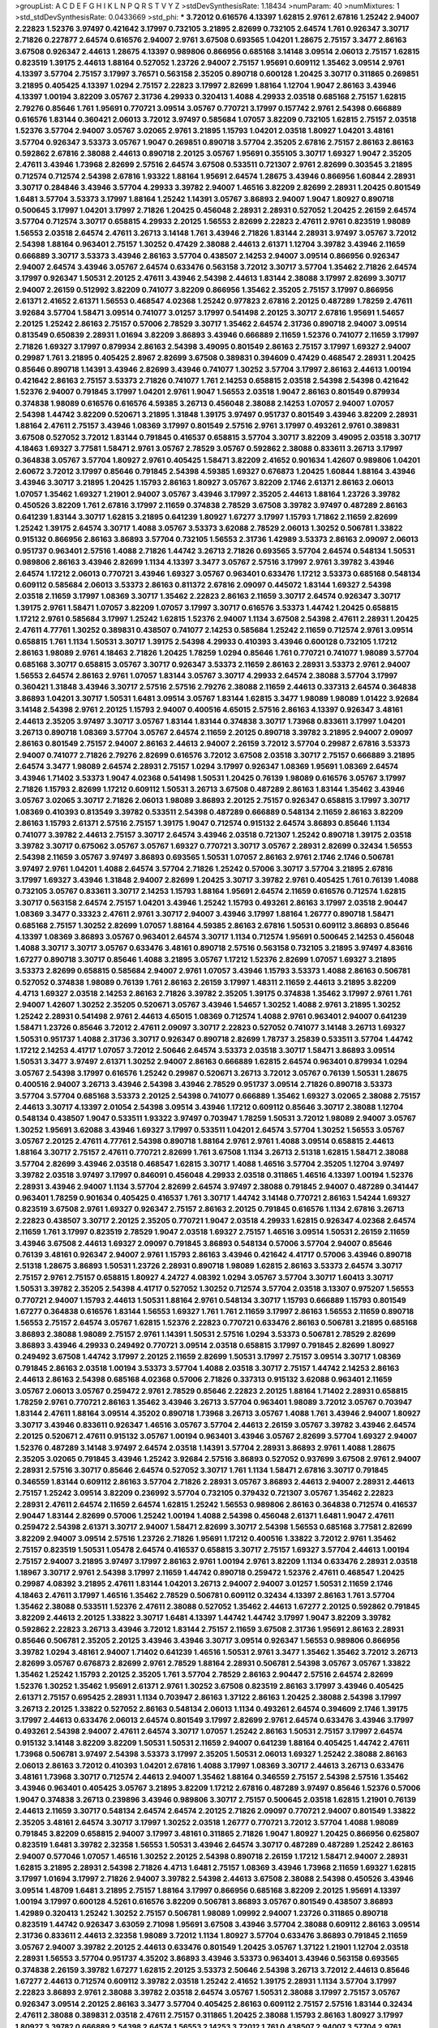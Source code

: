 >groupList:
A C D E F G H I K L
N P Q R S T V Y Z 
>stdDevSynthesisRate:
1.18434 
>numParam:
40
>numMixtures:
1
>std_stdDevSynthesisRate:
0.0433669
>std_phi:
***
3.72012 0.616576 4.13397 1.62815 2.9761 2.67816 1.25242 2.94007 2.22823 1.52376
3.97497 0.421642 3.17997 0.732105 3.21895 2.82699 0.732105 2.64574 1.761 0.926347
3.30717 2.71826 0.227877 2.64574 0.616576 2.94007 2.9761 3.67508 0.693565 1.04201
1.28675 2.75157 3.3477 2.86163 3.67508 0.926347 2.44613 1.28675 4.13397 0.989806
0.866956 0.685168 3.14148 3.09514 2.06013 2.75157 1.62815 0.823519 1.39175 2.44613
1.88164 0.527052 1.23726 2.94007 2.75157 1.95691 0.609112 1.35462 3.09514 2.9761
4.13397 3.57704 2.75157 3.17997 3.76571 0.563158 2.35205 0.890718 0.600128 1.20425
3.30717 0.311865 0.269851 3.21895 0.405425 4.13397 1.0294 2.75157 2.22823 3.17997
2.82699 1.88164 1.12704 1.9047 2.86163 3.43946 4.13397 1.00194 3.82209 3.05767
2.31736 4.29933 0.320413 1.4088 4.29933 2.03518 0.685168 2.75157 1.62815 2.79276
0.85646 1.761 1.95691 0.770721 3.09514 3.05767 0.770721 3.17997 0.157742 2.9761
2.54398 0.666889 0.616576 1.83144 0.360421 2.06013 3.72012 3.97497 0.585684 1.07057
3.82209 0.732105 1.62815 2.75157 2.03518 1.52376 3.57704 2.94007 3.05767 3.02065
2.9761 3.21895 1.15793 1.04201 2.03518 1.80927 1.04201 3.48161 3.57704 0.926347
3.53373 3.05767 1.9047 0.269851 0.890718 3.57704 2.35205 2.67816 2.75157 2.86163
2.86163 0.592862 2.67816 2.38088 2.44613 0.890718 2.20125 3.05767 1.95691 0.355105
3.30717 1.69327 1.9047 2.35205 2.47611 3.43946 1.73968 2.82699 2.57516 2.64574
3.67508 0.533511 0.721307 2.9761 2.82699 0.303545 3.21895 0.712574 0.712574 2.54398
2.67816 1.93322 1.88164 1.95691 2.64574 1.28675 3.43946 0.866956 1.60844 2.28931
3.30717 0.284846 3.43946 3.57704 4.29933 3.39782 2.94007 1.46516 3.82209 2.82699
2.28931 1.20425 0.801549 1.6481 3.57704 3.53373 3.17997 1.88164 1.25242 1.14391
3.05767 3.86893 2.94007 1.9047 1.80927 0.890718 0.500645 3.17997 1.04201 3.17997
2.71826 1.20425 0.456048 2.28931 2.28931 0.527052 1.20425 2.26159 2.64574 3.57704
0.712574 3.30717 0.658815 4.29933 2.20125 1.56553 2.82699 2.22823 2.47611 2.9761
0.823519 1.98089 1.56553 2.03518 2.64574 2.47611 3.26713 3.14148 1.761 3.43946
2.71826 1.83144 2.28931 3.97497 3.05767 3.72012 2.54398 1.88164 0.963401 2.75157
1.30252 0.47429 2.38088 2.44613 2.61371 1.12704 3.39782 3.43946 2.11659 0.666889
3.30717 3.53373 3.43946 2.86163 3.57704 0.438507 2.14253 2.94007 3.09514 0.866956
0.926347 2.94007 2.64574 3.43946 3.05767 2.64574 0.633476 0.563158 3.72012 3.30717
3.57704 1.35462 2.71826 2.64574 3.17997 0.926347 1.50531 2.20125 2.47611 3.43946
2.54398 2.44613 1.83144 2.38088 3.17997 2.82699 3.30717 2.94007 2.26159 0.512992
3.82209 0.741077 3.82209 0.866956 1.35462 2.35205 2.75157 3.17997 0.866956 2.61371
2.41652 2.61371 1.56553 0.468547 4.02368 1.25242 0.977823 2.67816 2.20125 0.487289
1.78259 2.47611 3.92684 3.57704 1.58471 3.09514 0.741077 3.01257 3.17997 0.541498
2.20125 3.30717 2.67816 1.95691 1.54657 2.20125 1.25242 2.86163 2.75157 0.57006
2.78529 3.30717 1.35462 2.64574 2.31736 0.890718 2.94007 3.09514 0.813549 0.650839
2.28931 1.01694 3.82209 3.86893 3.43946 0.666889 2.11659 1.52376 0.741077 2.11659
3.17997 2.71826 1.69327 3.17997 0.879934 2.86163 2.54398 3.49095 0.801549 2.86163
2.75157 3.17997 1.69327 2.94007 0.29987 1.761 3.21895 0.405425 2.8967 2.82699
3.67508 0.389831 0.394609 0.47429 0.468547 2.28931 1.20425 0.85646 0.890718 1.14391
3.43946 2.82699 3.43946 0.741077 1.30252 3.57704 3.17997 2.86163 2.44613 1.00194
0.421642 2.86163 2.75157 3.53373 2.71826 0.741077 1.761 2.14253 0.658815 2.03518
2.54398 2.54398 0.421642 1.52376 2.94007 0.791845 3.17997 1.04201 2.9761 1.9047
1.56553 2.03518 1.9047 2.86163 0.801549 0.879934 0.374838 1.98089 0.616576 0.616576
4.59385 3.26713 0.456048 2.38088 2.14253 1.07057 2.94007 1.07057 2.54398 1.44742
3.82209 0.520671 3.21895 1.31848 1.39175 3.97497 0.951737 0.801549 3.43946 3.82209
2.28931 1.88164 2.47611 2.75157 3.43946 1.08369 3.17997 0.801549 2.57516 2.9761
3.17997 0.493261 2.9761 0.389831 3.67508 0.527052 3.72012 1.83144 0.791845 0.416537
0.658815 3.57704 3.30717 3.82209 3.49095 2.03518 3.30717 4.18463 1.69327 3.77581
1.58471 2.9761 3.05767 2.78529 3.05767 0.592862 2.38088 0.833611 3.26713 3.17997
0.364838 3.05767 3.57704 1.80927 2.9761 0.405425 1.58471 3.82209 2.41652 0.901634
1.42607 0.989806 1.04201 2.60672 3.72012 3.17997 0.85646 0.791845 2.54398 4.59385
1.69327 0.676873 1.20425 1.60844 1.88164 3.43946 3.43946 3.30717 3.21895 1.20425
1.15793 2.86163 1.80927 3.05767 3.82209 2.1746 2.61371 2.86163 2.06013 1.07057
1.35462 1.69327 1.21901 2.94007 3.05767 3.43946 3.17997 2.35205 2.44613 1.88164
1.23726 3.39782 0.450526 3.82209 1.761 2.67816 3.17997 2.11659 0.374838 2.78529
3.67508 3.39782 3.97497 0.487289 2.86163 0.641239 1.83144 3.30717 1.62815 3.21895
0.641239 1.80927 1.67277 3.17997 1.15793 1.71862 2.11659 2.82699 1.25242 1.39175
2.64574 3.30717 1.4088 3.05767 3.53373 3.62088 2.78529 2.06013 1.30252 0.506781
1.33822 0.915132 0.866956 2.86163 3.86893 3.57704 0.732105 1.56553 2.31736 1.42989
3.53373 2.86163 2.09097 2.06013 0.951737 0.963401 2.57516 1.4088 2.71826 1.44742
3.26713 2.71826 0.693565 3.57704 2.64574 0.548134 1.50531 0.989806 2.86163 3.43946
2.82699 1.1134 4.13397 3.3477 3.05767 2.57516 3.17997 2.9761 3.39782 3.43946
2.64574 1.17212 2.06013 0.770721 3.43946 1.69327 3.05767 0.963401 0.633476 1.17212
3.53373 0.685168 0.548134 0.609112 0.585684 2.06013 3.53373 2.86163 0.811372 2.67816
2.09097 0.445072 1.83144 1.69327 2.54398 2.03518 2.11659 3.17997 1.08369 3.30717
1.35462 2.22823 2.86163 2.11659 3.30717 2.64574 0.926347 3.30717 1.39175 2.9761
1.58471 1.07057 3.82209 1.07057 3.17997 3.30717 0.616576 3.53373 1.44742 1.20425
0.658815 1.17212 2.9761 0.585684 3.17997 1.25242 1.62815 1.52376 2.94007 1.1134
3.67508 2.54398 2.47611 2.28931 1.20425 2.47611 4.77761 1.30252 0.389831 0.438507
0.741077 2.14253 0.585684 1.25242 2.11659 0.712574 2.9761 3.09514 0.658815 1.761
1.1134 1.50531 3.30717 1.39175 2.54398 4.29933 0.410393 3.43946 0.600128 0.732105
1.17212 2.86163 1.98089 2.9761 4.18463 2.71826 1.20425 1.78259 1.0294 0.85646
1.761 0.770721 0.741077 1.98089 3.57704 0.685168 3.30717 0.658815 3.05767 3.30717
0.926347 3.53373 2.11659 2.86163 2.28931 3.53373 2.9761 2.94007 1.56553 2.64574
2.86163 2.9761 1.07057 1.83144 3.05767 3.30717 4.29933 2.64574 2.38088 3.57704
3.17997 0.360421 1.31848 3.43946 3.30717 2.57516 2.57516 2.79276 2.38088 2.11659
2.44613 0.337313 2.64574 0.364838 3.86893 1.04201 3.30717 1.50531 1.6481 3.09514
3.05767 1.83144 1.62815 3.3477 1.98089 1.98089 1.01422 3.92684 3.14148 2.54398
2.9761 2.20125 1.15793 2.94007 0.400516 4.65015 2.57516 2.86163 4.13397 0.926347
3.48161 2.44613 2.35205 3.97497 3.30717 3.05767 1.83144 1.83144 0.374838 3.30717
1.73968 0.833611 3.17997 1.04201 3.26713 0.890718 1.08369 3.57704 3.05767 2.64574
2.11659 2.20125 0.890718 3.39782 3.21895 2.94007 2.09097 2.86163 0.801549 2.75157
2.94007 2.86163 2.44613 2.94007 2.26159 3.72012 3.57704 0.29987 2.67816 3.53373
2.94007 0.741077 2.71826 2.79276 2.82699 0.616576 3.72012 3.67508 2.03518 3.30717
2.75157 0.666889 3.21895 2.64574 3.3477 1.98089 2.64574 2.28931 2.75157 1.0294
3.17997 0.926347 1.08369 1.95691 1.08369 2.64574 3.43946 1.71402 3.53373 1.9047
4.02368 0.541498 1.50531 1.20425 0.76139 1.98089 0.616576 3.05767 3.17997 2.71826
1.15793 2.82699 1.17212 0.609112 1.50531 3.26713 3.67508 0.487289 2.86163 1.83144
1.35462 3.43946 3.05767 3.02065 3.30717 2.71826 2.06013 1.98089 3.86893 2.20125
2.75157 0.926347 0.658815 3.17997 3.30717 1.08369 0.410393 0.813549 3.39782 0.533511
2.54398 0.487289 0.666889 0.548134 2.11659 2.86163 3.82209 2.86163 1.15793 2.61371
2.57516 2.75157 1.39175 1.9047 0.712574 0.915132 2.64574 3.86893 0.85646 1.1134
0.741077 3.39782 2.44613 2.75157 3.30717 2.64574 3.43946 2.03518 0.721307 1.25242
0.890718 1.39175 2.03518 3.39782 3.30717 0.675062 3.05767 3.05767 1.69327 0.770721
3.30717 3.05767 2.28931 2.82699 0.32434 1.56553 2.54398 2.11659 3.05767 3.97497
3.86893 0.693565 1.50531 1.07057 2.86163 2.9761 2.1746 2.1746 0.506781 3.97497
2.9761 1.04201 1.4088 2.64574 3.57704 2.71826 1.25242 0.57006 3.30717 3.57704
3.21895 2.67816 3.17997 1.69327 3.43946 1.31848 2.94007 2.82699 1.20425 3.30717
3.39782 2.9761 0.405425 1.761 0.76139 1.4088 0.732105 3.05767 0.833611 3.30717
2.14253 1.15793 1.88164 1.95691 2.64574 2.11659 0.616576 0.712574 1.62815 3.30717
0.563158 2.64574 2.75157 1.04201 3.43946 1.25242 1.15793 0.493261 2.86163 3.17997
2.03518 2.90447 1.08369 3.3477 0.33323 2.47611 2.9761 3.30717 2.94007 3.43946
3.17997 1.88164 1.26777 0.890718 1.58471 0.685168 2.75157 1.30252 2.82699 1.07057
1.88164 4.59385 2.86163 2.67816 1.50531 0.609112 3.86893 0.85646 4.13397 1.08369
3.86893 3.05767 0.963401 2.64574 3.30717 1.1134 0.712574 1.95691 0.500645 2.14253
0.456048 1.4088 3.30717 3.30717 3.05767 0.633476 3.48161 0.890718 2.57516 0.563158
0.732105 3.21895 3.97497 4.83616 1.67277 0.890718 3.30717 0.85646 1.4088 3.21895
3.05767 1.17212 1.52376 2.82699 1.07057 1.69327 3.21895 3.53373 2.82699 0.658815
0.585684 2.94007 2.9761 1.07057 3.43946 1.15793 3.53373 1.4088 2.86163 0.506781
0.527052 0.374838 1.98089 0.76139 1.761 2.86163 2.26159 3.17997 1.48311 2.11659
2.44613 3.21895 3.82209 4.4713 1.69327 2.03518 2.14253 2.86163 2.71826 3.39782
2.35205 1.39175 0.374838 1.35462 3.17997 2.9761 1.761 2.94007 1.42607 1.30252
2.35205 0.520671 3.05767 3.43946 1.54657 1.30252 1.4088 2.9761 3.21895 1.30252
1.25242 2.28931 0.541498 2.9761 2.44613 4.65015 1.08369 0.712574 1.4088 2.9761
0.963401 2.94007 0.641239 1.58471 1.23726 0.85646 3.72012 2.47611 2.09097 3.30717
2.22823 0.527052 0.741077 3.14148 3.26713 1.69327 1.50531 0.951737 1.4088 2.31736
3.30717 0.926347 0.890718 2.82699 1.78737 3.25839 0.533511 3.57704 1.44742 1.17212
2.14253 4.41717 1.07057 3.72012 2.50646 2.64574 3.53373 2.03518 3.30717 1.58471
3.86893 3.09514 1.50531 3.3477 3.97497 2.61371 1.30252 2.94007 2.86163 0.666889
1.62815 2.64574 0.963401 0.879934 1.0294 3.05767 2.54398 3.17997 0.616576 1.25242
0.29987 0.520671 3.26713 3.72012 3.05767 0.76139 1.50531 1.28675 0.400516 2.94007
3.26713 3.43946 2.54398 3.43946 2.78529 0.951737 3.09514 2.71826 0.890718 3.53373
3.57704 3.57704 0.685168 3.53373 2.20125 2.54398 0.741077 0.666889 1.35462 1.69327
3.02065 2.38088 2.75157 2.44613 3.30717 4.13397 2.01054 2.54398 3.09514 3.43946
1.17212 0.609112 0.85646 3.30717 2.38088 1.12704 0.548134 0.438507 1.9047 0.533511
1.93322 3.97497 0.703947 1.78259 1.50531 3.72012 1.98089 2.94007 3.05767 1.30252
1.95691 3.62088 3.43946 1.69327 3.17997 0.533511 1.04201 2.64574 3.57704 1.30252
1.56553 3.05767 3.05767 2.20125 2.47611 4.77761 2.54398 0.890718 1.88164 2.9761
2.9761 1.4088 3.09514 0.658815 2.44613 1.88164 3.30717 2.75157 2.47611 0.770721
2.82699 1.761 3.67508 1.1134 3.26713 2.51318 1.62815 1.58471 2.38088 3.57704
2.82699 3.43946 2.03518 0.468547 1.62815 3.30717 1.4088 1.46516 3.57704 2.35205
1.12704 3.97497 3.39782 2.03518 3.97497 3.17997 0.846091 0.456048 4.29933 2.03518
0.311865 1.46516 4.13397 1.00194 1.52376 2.28931 3.43946 2.94007 1.1134 3.57704
2.82699 2.64574 3.97497 2.38088 0.791845 2.94007 0.487289 0.341447 0.963401 1.78259
0.901634 0.405425 0.416537 1.761 3.30717 1.44742 3.14148 0.770721 2.86163 1.54244
1.69327 0.823519 3.67508 2.9761 1.69327 0.926347 2.75157 2.86163 2.20125 0.791845
0.616576 1.1134 2.67816 3.26713 2.22823 0.438507 3.30717 2.20125 2.35205 0.770721
1.9047 2.03518 4.29933 1.62815 0.926347 4.02368 2.64574 2.11659 1.761 3.17997
0.823519 2.78529 1.9047 2.03518 1.69327 2.75157 1.46516 3.09514 1.50531 2.26159
2.11659 3.43946 3.67508 2.44613 1.69327 2.09097 0.791845 3.86893 0.548134 0.57006
3.57704 2.94007 0.85646 0.76139 3.48161 0.926347 2.94007 2.9761 1.15793 2.86163
3.43946 0.421642 4.41717 0.57006 3.43946 0.890718 2.51318 1.28675 3.86893 1.50531
1.23726 2.28931 0.890718 1.98089 1.62815 2.86163 3.53373 2.64574 3.30717 2.75157
2.9761 2.75157 0.658815 1.80927 4.24727 4.08392 1.0294 3.05767 3.57704 3.30717
1.60413 3.30717 1.50531 3.39782 2.35205 2.54398 4.41717 0.527052 1.30252 0.712574
3.57704 2.03518 3.13307 0.975207 1.56553 0.770721 2.94007 1.15793 2.44613 1.50531
1.88164 2.9761 0.548134 3.30717 1.15793 0.666889 1.15793 0.801549 1.67277 0.364838
0.616576 1.83144 1.56553 1.69327 1.761 1.761 2.11659 3.17997 2.86163 1.56553
2.11659 0.890718 1.56553 2.75157 2.64574 3.05767 1.62815 1.52376 2.22823 0.770721
0.633476 2.86163 0.506781 3.21895 0.685168 3.86893 2.38088 1.98089 2.75157 2.9761
1.14391 1.50531 2.57516 1.0294 3.53373 0.506781 2.78529 2.82699 3.86893 3.43946
4.29933 0.249492 0.770721 3.09514 2.03518 0.658815 3.17997 0.791845 2.82699 1.80927
0.249492 3.67508 1.44742 3.17997 2.20125 2.11659 2.82699 1.50531 3.17997 2.75157
3.09514 3.30717 1.08369 0.791845 2.86163 2.03518 1.00194 3.53373 3.57704 1.4088
2.03518 3.30717 2.75157 1.44742 2.14253 2.86163 2.44613 2.86163 2.54398 0.685168
4.02368 0.57006 2.71826 0.337313 0.915132 3.62088 0.963401 2.11659 3.05767 2.06013
3.05767 0.259472 2.9761 2.78529 0.85646 2.22823 2.20125 1.88164 1.71402 2.28931
0.658815 1.78259 2.9761 0.770721 2.86163 1.35462 3.43946 3.26713 3.57704 0.963401
1.98089 3.72012 3.05767 0.703947 1.83144 2.47611 1.88164 3.09514 4.35202 0.890718
1.73968 3.26713 3.05767 1.4088 1.761 3.43946 2.94007 1.80927 3.30717 3.43946
0.833611 0.926347 1.46516 3.05767 3.57704 2.44613 2.26159 3.05767 3.39782 3.43946
2.64574 2.20125 0.520671 2.47611 0.915132 3.05767 1.00194 0.963401 3.43946 3.05767
2.82699 3.57704 1.69327 2.94007 1.52376 0.487289 3.14148 3.97497 2.64574 2.03518
1.14391 3.57704 2.28931 3.86893 2.9761 1.4088 1.28675 2.35205 3.02065 0.791845
3.43946 1.25242 3.92684 2.57516 3.86893 0.527052 0.937699 3.67508 2.9761 2.94007
2.28931 2.57516 3.30717 0.85646 2.64574 0.527052 3.30717 1.761 1.1134 1.58471
2.67816 3.30717 0.791845 0.346559 1.83144 0.609112 2.86163 3.57704 2.71826 2.28931
3.05767 3.86893 2.44613 2.94007 2.28931 2.44613 2.75157 1.25242 3.09514 3.82209
0.236992 3.57704 0.732105 0.379432 0.721307 3.05767 1.35462 2.22823 2.28931 2.47611
2.64574 2.11659 2.64574 1.62815 1.25242 1.56553 0.989806 2.86163 0.364838 0.712574
0.416537 2.90447 1.83144 2.82699 0.57006 1.25242 1.00194 1.4088 2.54398 0.456048
2.61371 1.6481 1.9047 2.47611 0.259472 2.54398 2.61371 3.30717 2.94007 1.58471
2.82699 3.30717 2.54398 1.56553 0.685168 3.77581 2.82699 3.82209 2.94007 3.09514
2.57516 1.23726 2.71826 1.95691 1.17212 0.400516 1.33822 3.72012 2.9761 1.35462
2.75157 0.823519 1.50531 1.05478 2.64574 0.416537 0.658815 3.30717 2.75157 1.69327
3.57704 2.44613 1.00194 2.75157 2.94007 3.21895 3.97497 3.17997 2.86163 2.9761
1.00194 2.9761 3.82209 1.1134 0.633476 2.28931 2.03518 1.18967 3.30717 2.9761
2.54398 3.17997 2.11659 1.44742 0.890718 0.259472 1.52376 2.47611 0.468547 1.20425
0.29987 4.08392 3.21895 2.47611 1.83144 1.04201 3.26713 2.94007 2.94007 3.01257
1.50531 2.11659 2.1746 4.18463 2.47611 3.17997 1.46516 1.35462 2.78529 0.506781
0.609112 0.32434 4.13397 2.86163 1.761 3.57704 1.35462 2.38088 0.533511 1.52376
2.47611 2.38088 0.527052 1.35462 2.44613 1.67277 2.20125 0.592862 0.791845 3.82209
2.44613 2.20125 1.33822 3.30717 1.6481 4.13397 1.44742 1.44742 3.17997 1.9047
3.82209 3.39782 0.592862 2.22823 3.26713 3.43946 3.72012 1.83144 2.75157 2.11659
3.67508 2.31736 1.95691 2.86163 2.28931 0.85646 0.506781 2.35205 2.20125 3.43946
3.43946 3.30717 3.09514 0.926347 1.56553 0.989806 0.866956 3.39782 1.0294 3.48161
2.94007 1.71402 0.641239 1.46516 1.50531 2.9761 3.3477 1.35462 1.35462 3.72012
3.26713 2.82699 3.05767 0.676873 2.82699 2.9761 2.78529 1.88164 2.28931 0.506781
2.54398 3.05767 3.05767 1.33822 1.35462 1.25242 1.15793 2.20125 2.35205 1.761
3.57704 2.78529 2.86163 2.90447 2.57516 2.64574 2.82699 1.52376 1.30252 1.35462
1.95691 2.61371 2.9761 1.30252 3.67508 0.823519 2.86163 3.17997 3.43946 0.405425
2.61371 2.75157 0.695425 2.28931 1.1134 0.703947 2.86163 1.37122 2.86163 1.20425
2.38088 2.54398 3.17997 3.26713 2.20125 1.33822 0.527052 2.86163 0.548134 2.06013
1.1134 0.493261 2.64574 0.394609 2.1746 1.39175 3.17997 2.44613 0.633476 2.06013
2.64574 0.801549 3.17997 2.82699 2.9761 2.64574 0.633476 3.43946 3.17997 0.493261
2.54398 2.94007 2.47611 2.64574 3.30717 1.07057 1.25242 2.86163 1.50531 2.75157
3.17997 2.64574 0.915132 3.14148 3.82209 3.82209 1.50531 1.50531 2.11659 2.94007
0.641239 1.88164 0.405425 1.44742 2.47611 1.73968 0.506781 3.97497 2.54398 3.53373
3.17997 2.35205 1.50531 2.06013 1.69327 1.25242 2.38088 2.86163 2.06013 2.86163
3.72012 0.410393 1.04201 2.67816 1.4088 3.17997 1.08369 3.30717 2.44613 3.26713
0.633476 3.48161 1.73968 3.30717 0.712574 2.44613 2.94007 1.35462 1.88164 0.346559
2.75157 2.54398 2.57516 1.35462 3.43946 0.963401 0.405425 3.05767 3.21895 3.82209
1.17212 2.67816 0.487289 3.97497 0.85646 1.52376 0.57006 1.9047 0.374838 3.26713
0.239896 3.43946 0.989806 3.30717 2.75157 0.500645 2.03518 1.62815 1.21901 0.76139
2.44613 2.11659 3.30717 0.548134 2.64574 2.64574 2.20125 2.71826 2.09097 0.770721
2.94007 0.801549 1.33822 2.35205 3.48161 2.64574 3.30717 3.17997 1.30252 2.03518
1.26777 0.770721 3.72012 3.57704 1.4088 1.98089 0.791845 3.82209 0.658815 2.94007
3.17997 3.48161 0.311865 2.71826 1.9047 1.80927 1.20425 0.866956 0.625807 0.823519
1.6481 3.39782 2.32358 1.56553 1.50531 3.43946 2.64574 3.30717 0.487289 0.487289
1.25242 2.86163 2.94007 0.577046 1.07057 1.46516 1.30252 2.20125 2.54398 0.890718
2.26159 1.17212 1.58471 2.94007 2.28931 1.62815 3.21895 2.28931 2.54398 2.71826
4.4713 1.6481 2.75157 1.08369 3.43946 1.73968 2.11659 1.69327 1.62815 3.17997
1.01694 3.17997 2.71826 2.94007 3.39782 2.54398 2.44613 3.67508 2.38088 2.54398
0.450526 3.43946 3.09514 1.48709 1.6481 3.21895 2.75157 1.88164 3.17997 0.866956
0.685168 3.82209 2.20125 1.95691 4.13397 1.00194 3.17997 0.600128 4.5261 0.616576
3.82209 0.506781 3.86893 3.05767 0.801549 0.438507 3.86893 1.42989 0.320413 1.25242
1.30252 2.75157 0.506781 1.98089 1.09992 2.94007 1.23726 0.311865 0.890718 0.823519
1.44742 0.926347 3.63059 2.71098 1.95691 3.67508 3.43946 3.57704 2.38088 0.609112
2.86163 3.09514 2.31736 0.833611 2.44613 2.32358 1.98089 3.72012 1.1134 1.80927
3.57704 0.633476 3.86893 0.791845 2.11659 3.05767 2.94007 3.39782 2.20125 2.44613
0.633476 0.801549 1.20425 3.05767 1.37122 1.21901 1.12704 2.03518 2.28931 1.56553
3.57704 0.951737 4.35202 3.86893 3.43946 3.53373 0.963401 3.43946 0.563158 0.693565
0.374838 2.26159 3.39782 1.67277 1.62815 2.20125 3.53373 2.50646 2.54398 3.26713
3.72012 2.44613 0.85646 1.67277 2.44613 0.712574 0.609112 3.39782 2.03518 1.25242
2.41652 1.39175 2.28931 1.1134 3.57704 3.17997 2.22823 3.86893 2.9761 2.38088
3.39782 2.03518 2.64574 3.05767 1.50531 2.38088 3.17997 2.75157 3.05767 0.926347
3.09514 2.20125 2.86163 3.3477 3.57704 0.405425 2.86163 0.609112 2.75157 2.57516
1.83144 0.32434 2.47611 2.38088 0.389831 2.03518 2.47611 2.75157 0.311865 1.20425
2.38088 1.15793 2.86163 1.80927 3.17997 1.80927 3.39782 0.666889 2.54398 2.64574
1.56553 2.14253 3.72012 1.761 0.438507 2.94007 3.57704 2.9761 2.14253 1.73968
3.82209 2.79276 1.50531 3.72012 1.9047 2.9761 1.21901 1.23726 0.963401 2.44613
2.38088 1.9047 3.17997 2.9761 1.33822 3.26713 1.69327 1.0294 1.48311 1.50531
2.35205 3.17997 1.4088 3.05767 0.890718 3.57704 2.28931 0.85646 3.67508 0.346559
3.05767 3.17997 2.38088 3.30717 0.548134 1.20425 1.50531 0.866956 0.963401 1.9047
3.57704 2.35205 0.592862 0.374838 2.71826 0.337313 1.15793 0.833611 3.30717 0.741077
1.07057 0.963401 1.46516 1.07057 2.44613 2.38088 2.44613 3.09514 3.43946 3.39782
2.11659 4.13397 3.17997 2.9761 1.33822 1.6481 1.62815 0.770721 2.35205 1.08369
0.890718 2.9761 0.389831 2.82699 2.26159 2.20125 3.97497 3.57704 2.78529 1.20425
0.520671 2.94007 3.17997 4.24727 1.44742 3.82209 2.47611 3.30717 0.937699 3.17997
2.47611 2.67816 2.9761 2.35205 0.703947 0.616576 2.94007 0.823519 3.53373 0.456048
2.06013 3.97497 2.14253 1.88164 3.53373 2.54398 2.94007 2.9761 2.64574 3.05767
3.02065 3.82209 0.926347 2.94007 1.20425 4.13397 3.21895 2.94007 3.17997 4.29933
3.30717 3.09514 3.05767 1.35462 3.09514 2.86163 1.88164 0.468547 2.9761 2.11659
0.468547 1.35462 0.712574 2.82699 3.43946 3.05767 1.80927 0.520671 1.4088 3.01257
0.85646 0.770721 3.26713 3.17997 3.09514 1.33822 3.30717 1.25242 3.05767 1.69327
2.82699 4.13397 3.05767 3.3477 3.09514 2.32358 3.57704 0.57006 1.15793 1.69327
1.4088 2.86163 3.17997 3.57704 1.95691 0.926347 4.18463 1.25242 1.761 1.80927
1.4088 3.53373 1.50531 2.64574 3.26713 0.846091 1.44742 1.17212 2.57516 2.54398
2.11659 2.9761 3.39782 2.54398 2.26159 0.750159 0.57006 3.53373 4.29933 4.02368
0.405425 2.47611 3.09514 2.9761 2.35205 0.658815 0.487289 3.30717 4.13397 2.22823
3.43946 2.9761 0.791845 2.28931 2.94007 3.72012 3.67508 2.20125 1.50531 1.39175
3.17997 2.20125 2.06013 3.17997 3.43946 2.64574 2.64574 2.64574 1.62815 1.761
2.47611 3.72012 2.61371 2.26159 2.11659 2.86163 2.35205 1.95691 3.17997 2.28931
2.06013 0.609112 0.548134 2.47611 2.03518 2.64574 0.592862 2.64574 1.25242 3.05767
1.35462 1.35462 1.761 2.28931 3.82209 2.11659 3.43946 0.770721 2.06013 0.337313
0.685168 0.337313 1.88164 1.62815 1.9047 1.67277 4.41717 0.843827 0.374838 2.57516
1.4088 3.30717 3.43946 2.71826 0.926347 0.833611 2.75157 3.05767 2.78529 1.1134
0.770721 0.890718 1.25242 1.95691 3.05767 1.62815 3.09514 3.43946 1.83144 3.17997
2.35205 1.04201 3.43946 1.28675 2.57516 2.86163 3.09514 3.30717 2.9761 3.97497
3.72012 1.17212 2.94007 1.33822 1.15793 2.47611 1.04201 3.17997 1.00194 0.25255
2.38088 0.468547 0.85646 1.08369 1.761 1.95691 2.8967 1.1134 3.82209 3.91634
3.02065 3.09514 2.64574 2.9761 2.44613 2.54398 3.17997 0.592862 2.14253 1.17212
3.53373 1.9047 2.06013 3.43946 0.712574 1.1134 2.41006 1.1134 2.44613 3.72012
0.879934 1.50531 3.3477 1.00194 2.64574 3.17997 0.456048 0.890718 2.14253 4.08392
1.80927 0.405425 2.26159 0.641239 0.780166 0.303545 3.67508 0.926347 0.585684 3.05767
1.62815 1.69327 2.03518 2.06013 0.890718 1.35462 1.26777 2.9761 2.75157 1.80927
1.69327 3.30717 0.85646 4.35202 2.44613 3.30717 2.86163 2.51318 1.15793 3.67508
0.548134 3.05767 3.05767 2.35205 3.26713 1.50531 1.9047 2.9761 0.901634 0.926347
3.92684 0.926347 2.57516 0.937699 3.72012 2.94007 3.05767 1.20425 0.389831 2.94007
1.12704 3.30717 3.05767 2.75157 0.901634 3.05767 2.75157 0.712574 2.28931 1.0294
3.30717 2.20125 0.963401 3.43946 2.11659 3.48161 3.57704 3.17997 0.337313 0.280645
3.57704 0.346559 2.71826 2.11659 3.02065 2.64574 2.57516 3.39782 1.20425 0.32434
0.890718 1.07057 2.38088 3.21895 2.9761 2.71826 1.05761 2.94007 2.75157 2.38088
1.52376 3.30717 0.85646 0.600128 2.86163 2.54398 0.937699 2.9761 4.02368 2.06013
3.67508 0.890718 3.48161 1.50531 2.82699 1.56553 0.866956 3.39782 0.433198 1.1134
2.11659 0.791845 1.67277 2.20125 3.17997 0.750159 0.951737 0.487289 1.04201 1.761
3.30717 1.39175 0.633476 0.32434 0.721307 2.75157 3.14148 3.57704 1.07057 2.28931
3.17997 2.28931 3.39782 3.05767 1.04201 1.20425 1.80927 4.59385 2.75157 2.94007
0.421642 2.35205 2.8967 3.86893 0.609112 2.57516 4.13397 3.05767 3.17997 1.46516
0.389831 1.35462 1.73968 2.82699 4.13397 2.86163 3.82209 3.43946 1.30252 0.641239
2.75157 0.57006 1.88164 3.17997 0.676873 3.17997 1.20425 3.09514 1.37122 4.13397
2.94007 2.35205 2.11659 0.337313 2.35205 4.29933 1.78259 2.82699 0.666889 3.30717
2.86163 2.11659 1.04201 2.26159 0.360421 4.59385 2.51318 3.26713 1.9047 2.20125
2.26159 2.71826 2.47611 0.801549 1.30252 3.57704 0.741077 2.94007 1.80927 0.506781
2.11659 3.43946 1.28675 2.57516 3.39782 3.39782 1.9047 3.30717 2.26159 2.20125
0.989806 2.82699 3.21895 1.35462 1.62815 3.72012 2.64574 3.97497 0.693565 2.11659
2.28931 1.9047 2.75157 0.658815 2.64574 2.75157 1.30252 2.44613 0.405425 0.421642
0.890718 2.03518 2.94007 3.43946 2.64574 3.17997 2.03518 1.83144 1.50531 1.15793
2.94007 2.86163 0.410393 2.11659 0.926347 3.30717 3.30717 2.82699 3.72012 2.57516
2.11659 3.86893 3.57704 3.86893 3.05767 2.38088 1.12704 1.30252 2.9761 0.890718
2.35205 2.8967 3.57704 3.26713 2.28931 3.57704 3.17997 0.616576 3.82209 3.43946
2.94007 1.39175 0.666889 1.00194 3.72012 0.184536 3.3477 1.761 3.05767 0.548134
1.18967 1.25242 3.67508 1.98089 1.88164 2.86163 1.1134 1.1134 2.75157 1.62815
1.48709 1.14391 1.35462 3.09514 2.64574 2.57516 0.963401 3.09514 2.38088 2.26159
1.12704 0.926347 3.86893 0.389831 0.866956 3.05767 1.21901 2.86163 0.468547 0.926347
3.82209 1.71402 3.3477 1.83144 2.47611 3.17997 0.389831 4.13397 1.95691 2.54398
2.14253 2.20125 0.563158 2.54398 3.57704 2.94007 3.17997 2.03518 1.01422 2.57516
0.741077 0.487289 0.421642 0.585684 0.963401 2.1746 0.712574 3.05767 2.82699 3.26713
3.17997 3.43946 2.31736 2.26159 2.14253 1.52376 3.17997 2.54398 0.732105 4.13397
1.1134 2.9761 0.400516 0.685168 0.592862 1.78259 3.72012 4.13397 2.82699 0.438507
2.20125 1.58471 3.82209 1.52376 3.57704 1.50531 3.82209 3.05767 4.18463 0.668678
2.44613 3.57704 1.83144 1.35462 2.64574 3.57704 2.9761 2.9761 2.75157 0.712574
0.592862 3.30717 0.527052 3.30717 2.64574 1.88164 2.86163 1.85886 1.67277 3.39782
0.915132 2.28931 3.82209 2.64574 1.33822 0.721307 1.62815 1.761 0.801549 2.67816
3.30717 1.98089 0.641239 2.94007 0.641239 2.64574 3.17997 1.95691 0.770721 2.1746
3.09514 3.57704 2.44613 1.9047 3.43946 3.67508 2.61371 2.82699 0.833611 0.468547
0.791845 0.609112 3.17997 2.06013 1.95691 3.17997 0.712574 1.35462 3.57704 2.94007
2.86163 4.18463 2.64574 3.67508 2.47611 1.62815 1.83144 3.49095 1.50531 3.67508
2.20125 4.13397 1.01422 2.71826 3.39782 0.616576 1.12704 0.487289 1.95691 1.83144
2.47611 2.82699 0.616576 3.21895 1.80927 0.833611 2.44613 2.94007 0.926347 0.609112
1.69327 4.13397 3.21895 0.633476 1.39175 3.09514 2.03518 0.685168 2.86163 4.13397
3.3477 2.28931 3.53373 3.21895 3.17997 2.28931 4.29933 0.658815 0.85646 0.487289
1.58471 1.6481 0.951737 1.761 0.433198 2.64574 3.86893 0.487289 2.26159 2.86163
0.633476 3.39782 2.41652 2.67816 2.82699 1.1134 3.39782 2.71826 2.1746 3.17997
3.01257 2.44613 1.12704 3.39782 2.75157 3.21895 2.75157 3.43946 3.17997 2.38088
0.500645 0.712574 4.4713 0.833611 3.57704 0.633476 3.17997 0.833611 1.69327 3.30717
2.64574 3.53373 0.533511 1.62815 3.05767 1.69327 3.53373 2.47611 2.67816 1.58471
0.33323 3.3477 0.421642 2.38088 1.62815 1.28675 2.57516 1.25242 0.963401 1.761
3.30717 2.28931 1.9047 3.09514 1.80927 2.06013 2.86163 2.47611 2.86163 2.28931
2.20125 2.75157 2.44613 3.57704 2.64574 3.72012 1.50531 0.741077 0.712574 3.53373
2.67816 1.761 1.95691 0.866956 3.05767 3.48161 3.57704 3.82209 1.69327 3.17997
0.374838 3.05767 3.30717 1.12704 1.39175 3.17997 1.6481 1.25242 4.13397 1.4088
1.08369 4.4713 1.25242 0.85646 2.86163 3.17997 0.770721 0.703947 3.26713 0.456048
3.72012 2.71826 0.801549 3.39782 1.1134 2.61371 3.3477 3.53373 3.72012 3.43946
0.389831 2.64574 4.24727 2.1746 2.28931 2.20125 2.54398 1.9047 3.82209 2.75157
2.47611 3.43946 1.98089 1.33822 0.712574 2.75157 3.57704 3.57704 0.346559 3.72012
3.05767 2.38088 1.05478 2.28931 0.658815 3.53373 0.801549 2.03518 3.53373 3.43946
0.57006 2.86163 3.53373 1.71402 2.9761 3.86893 2.86163 3.57704 3.09514 3.30717
0.666889 2.64574 1.56553 3.09514 3.72012 0.712574 3.05767 2.28931 3.86893 1.69327
2.86163 0.937699 2.64574 1.25242 3.05767 1.0294 0.609112 2.47611 0.85646 3.67508
1.0294 1.31848 3.72012 1.761 2.86163 1.25242 2.51318 1.80927 3.67508 2.64574
1.48311 3.17997 3.17997 2.86163 2.64574 0.926347 2.82699 3.17997 3.09514 2.71826
1.95691 3.25839 3.62088 3.53373 1.69327 2.75157 1.15793 1.00194 3.14148 0.592862
1.761 3.17997 2.64574 3.67508 2.67816 0.693565 0.541498 0.259472 0.500645 0.866956
3.30717 1.62815 0.823519 2.86163 0.926347 1.28675 0.693565 2.75157 0.823519 1.35462
1.33822 2.47611 2.54398 2.75157 1.67277 3.43946 4.24727 2.44613 0.770721 1.69327
2.86163 0.506781 1.00194 2.82699 0.364838 2.57516 2.9761 3.05767 1.88164 0.741077
3.57704 2.35205 2.11659 2.9761 0.280645 1.1134 2.75157 2.75157 3.26713 0.29187
2.86163 3.72012 2.94007 1.04201 0.328315 0.29987 1.98089 2.54398 1.88164 2.82699
3.30717 1.07057 2.86163 1.25242 2.9761 2.94007 2.14253 1.1134 1.56553 1.44742
3.43946 2.54398 2.54398 3.43946 2.75157 2.28931 4.4713 3.72012 0.389831 2.75157
1.00194 1.95691 3.53373 2.86163 2.03518 2.64574 4.77761 3.57704 3.67508 3.86893
0.937699 2.64574 3.17997 2.28931 0.47429 3.82209 2.11659 1.17212 3.86893 1.56553
2.9761 1.01422 1.62815 0.791845 1.83144 0.685168 3.17997 1.15793 2.64574 2.44613
0.592862 1.56553 2.38088 3.21895 0.527052 3.82209 0.468547 1.39175 2.28931 1.6481
3.05767 3.30717 3.14148 3.05767 1.4088 2.54398 1.6481 2.54398 3.86893 2.06013
2.03518 2.41652 4.96871 4.4713 0.951737 3.43946 3.67508 3.21895 3.43946 0.823519
1.52376 0.616576 2.94007 1.23726 3.43946 1.62815 3.30717 2.54398 1.80927 1.1134
3.72012 2.03518 2.47611 1.30252 2.26159 2.44613 0.926347 2.08537 0.29987 2.47611
3.09514 0.616576 2.47611 3.43946 2.44613 2.20125 3.17997 1.9047 2.78529 3.67508
3.67508 1.37122 2.94007 0.609112 0.658815 0.311865 2.57516 1.80927 1.50531 0.823519
1.1134 0.712574 0.592862 2.67816 1.30252 2.82699 2.86163 1.62815 3.43946 2.64574
0.633476 3.86893 2.71826 3.30717 1.35462 0.364838 4.02368 1.20425 3.09514 2.94007
2.8967 0.741077 1.9047 3.39782 1.1134 0.85646 3.43946 3.05767 0.385112 2.44613
2.28931 1.761 2.44613 0.866956 0.506781 0.770721 1.9047 2.75157 0.506781 3.72012
3.39782 0.801549 0.389831 2.9761 3.86893 3.02065 0.633476 3.17997 2.54398 1.35462
1.4088 0.364838 2.64574 2.94007 1.0294 0.866956 2.71826 1.35462 1.1134 3.97497
3.82209 2.8967 1.80927 1.12704 0.616576 0.207577 2.35205 0.791845 3.43946 1.30252
1.9047 3.14148 0.487289 1.761 1.04201 0.890718 2.20125 1.25242 0.633476 3.05767
3.26713 2.9761 2.86163 2.26159 1.69327 4.18463 3.17997 1.88164 0.269851 1.56553
2.75157 1.44742 2.75157 2.78529 3.05767 1.25242 2.28931 3.53373 3.67508 3.3477
0.712574 3.30717 0.658815 2.14253 3.53373 3.53373 4.13397 3.30717 3.05767 2.9761
2.94007 1.95691 3.05767 1.95691 0.512992 0.633476 1.83144 0.833611 2.03518 2.82699
0.405425 3.39782 2.44613 0.823519 3.57704 3.49095 3.43946 3.82209 0.548134 2.94007
1.62815 2.11659 0.791845 2.54398 3.09514 0.433198 3.05767 0.493261 0.685168 2.03518
0.85646 0.277247 2.47611 4.83616 0.57006 2.64574 3.39782 3.30717 0.405425 2.03518
2.06013 2.57516 0.703947 2.57516 1.69327 1.56553 0.641239 2.11659 2.51318 4.18463
1.46516 3.21895 2.94007 2.82699 4.29933 1.58471 3.17997 2.94007 2.86163 1.83144
2.38088 3.92684 0.405425 1.12704 0.592862 0.741077 1.30252 2.9761 2.11659 3.05767
1.35462 2.26159 0.461637 0.633476 2.94007 1.07057 3.05767 3.30717 0.915132 2.75157
0.609112 1.98089 1.761 0.866956 3.97497 3.05767 0.405425 0.438507 0.346559 2.54398
0.456048 3.09514 3.72012 2.9761 0.337313 0.609112 1.71402 0.500645 3.05767 2.9761
1.30252 2.03518 1.0294 3.43946 1.00194 3.82209 1.07057 3.53373 0.520671 1.62815
3.17997 1.88164 0.685168 2.82699 0.801549 0.890718 3.53373 2.71826 2.75157 2.38088
2.11659 0.926347 0.438507 2.67816 2.9761 3.67508 2.75157 0.487289 2.11659 2.75157
1.69327 3.05767 3.17997 3.39782 2.20125 3.72012 0.85646 2.9761 4.77761 0.592862
0.405425 2.64574 0.374838 2.86163 2.20125 1.31848 2.71826 3.86893 3.67508 2.20125
2.64574 2.47611 2.75157 1.14391 2.75157 3.05767 1.14391 0.346559 1.23726 0.866956
0.527052 2.44613 3.39782 2.44613 2.9761 2.38088 2.11659 2.82699 1.44742 0.487289
3.57704 2.03518 2.82699 0.450526 4.08392 3.17997 3.57704 2.94007 1.50531 1.58471
3.17997 2.11659 0.791845 2.28931 3.05767 2.82699 2.75157 2.94007 1.31848 2.44613
3.3477 1.56553 0.741077 3.09514 0.890718 3.21895 3.30717 0.741077 1.83144 0.963401
2.38088 3.82209 1.83144 1.78259 2.86163 0.548134 0.57006 3.02065 0.360421 3.43946
3.05767 3.57704 0.741077 1.08369 3.30717 2.20125 3.14148 4.18463 3.21895 3.30717
1.44742 0.989806 4.29933 3.43946 2.26159 2.47611 2.64574 0.963401 2.26159 3.14148
3.57704 0.989806 3.17997 1.50531 0.493261 1.60844 2.75157 2.94007 1.56553 1.78259
3.72012 2.28931 0.890718 1.24907 1.1134 3.30717 1.30252 3.48161 0.379432 2.20125
3.30717 0.926347 0.468547 0.512992 2.75157 1.15793 3.82209 2.64574 3.67508 1.44742
2.86163 3.30717 2.57516 3.43946 1.30252 3.67508 0.346559 0.76139 2.54398 2.03518
3.39782 3.53373 3.39782 3.43946 1.88164 0.533511 1.88164 3.09514 1.83144 3.17997
2.44613 0.548134 3.3477 4.02368 1.39175 1.4088 0.25633 1.80927 3.09514 2.82699
0.527052 1.33822 2.82699 2.35205 3.43946 2.03518 3.72012 3.05767 1.17212 1.20425
1.00194 3.17997 3.67508 0.791845 0.346559 2.94007 3.30717 2.28931 1.44742 0.493261
2.57516 2.28931 1.37122 0.421642 1.80927 3.26713 0.901634 2.35205 2.71826 3.17997
1.35462 3.82209 2.9761 3.43946 2.09097 1.25242 2.26159 3.82209 2.75157 0.741077
3.43946 1.35462 1.58471 2.28931 0.506781 0.741077 2.38088 0.303545 3.43946 1.95691
2.35205 0.633476 1.17212 3.17997 3.43946 2.28931 3.72012 1.20425 0.693565 0.770721
0.741077 3.53373 4.65015 1.69327 2.86163 1.58471 3.05767 1.50531 1.6683 1.44742
2.94007 2.28931 1.30252 2.64574 2.61371 1.9047 1.30252 3.17997 2.1746 2.9761
2.57516 3.05767 1.761 0.541498 2.35205 3.97497 3.30717 2.75157 2.86163 2.28931
2.75157 2.86163 2.64574 1.88164 2.28931 2.75157 2.86163 0.926347 2.09097 2.20125
2.03518 3.57704 3.17997 3.67508 1.31848 1.25242 1.80927 2.20125 1.08369 1.761
1.9047 3.05767 2.9761 2.38088 2.67816 0.520671 3.26713 3.17997 3.82209 3.43946
2.71826 3.17997 1.69327 1.39175 2.47611 2.64574 0.541498 1.0294 1.42607 0.658815
3.48161 3.43946 3.21895 0.506781 0.890718 1.52376 2.44613 4.65015 3.17997 2.06013
1.85389 3.86893 1.44742 3.09514 0.732105 3.05767 2.26159 3.01257 2.8967 1.58471
2.06013 1.62815 3.53373 3.05767 3.97497 3.43946 0.693565 0.85646 3.17997 0.85646
2.54398 0.666889 2.1746 1.50531 2.94007 2.9761 0.450526 3.97497 2.78529 1.67277
2.14253 1.46516 3.43946 2.75157 1.20425 1.07057 2.86163 2.9761 3.09514 3.05767
2.8967 0.741077 1.17212 0.741077 3.3477 3.21895 2.9761 0.374838 0.337313 2.26159
3.05767 1.9047 0.791845 1.39175 2.20125 1.60844 2.54398 0.685168 2.54398 0.462875
3.05767 1.761 1.12704 4.13397 1.0294 2.44613 0.866956 1.46516 2.28931 3.05767
1.761 1.44742 2.86163 1.52376 2.9761 1.83144 2.54398 3.86893 0.926347 2.57516
0.76139 2.38088 2.82699 3.86893 3.86893 1.20425 3.57704 1.69327 1.25242 1.56553
3.21895 4.29933 1.50531 2.82699 1.83144 1.28675 2.9761 3.72012 3.43946 3.17997
3.05767 0.666889 1.30252 0.833611 3.67508 0.685168 2.35205 0.833611 1.0294 1.1134
2.51318 0.616576 3.14148 3.30717 0.450526 3.05767 2.31736 1.23726 1.69327 2.11659
1.71862 1.1134 1.56553 2.11659 1.00194 3.21895 1.98089 3.05767 1.761 2.82699
2.47611 1.62815 1.761 3.21895 1.761 0.712574 1.58471 0.364838 1.78259 2.57516
3.17997 0.311865 2.9761 3.05767 2.20125 3.09514 1.56553 0.487289 2.8967 2.47611
3.67508 0.609112 2.9761 2.9761 2.06013 2.64574 3.09514 4.4713 3.77581 3.21895
0.416537 3.53373 2.9761 3.43946 0.926347 2.94007 2.26159 0.506781 3.09514 2.22823
0.527052 2.47611 1.56553 3.82209 0.438507 2.64574 2.09097 3.21895 2.82699 1.20425
0.712574 2.47611 1.83144 0.890718 2.64574 3.3477 3.43946 4.18463 2.11659 1.1134
0.780166 3.09514 4.13397 1.15793 2.9761 2.03518 1.00194 3.86893 1.1134 2.86163
2.94007 3.21895 1.80927 1.95691 2.20125 3.30717 3.57704 2.9761 2.64574 2.64574
0.29987 1.71402 1.83144 0.360421 1.08369 0.926347 2.8967 3.72012 0.76139 1.14391
3.72012 2.54398 1.0294 3.43946 3.53373 2.11659 1.1134 1.88164 2.75157 2.64574
2.86163 2.54398 3.67508 2.28931 3.09514 2.71826 3.05767 1.54657 2.94007 2.75157
0.685168 0.585684 2.1746 3.43946 1.83144 1.80927 0.693565 3.09514 3.09514 3.43946
3.17997 1.50531 2.75157 1.15793 3.43946 1.56553 0.506781 0.456048 3.72012 2.86163
3.82209 2.71826 3.17997 3.82209 0.926347 0.963401 3.09514 3.43946 4.65015 1.67277
1.6481 0.901634 1.88164 3.43946 2.54398 3.09514 1.98089 1.28675 2.28931 3.57704
2.82699 1.01422 2.26159 0.658815 0.533511 3.17997 3.57704 2.28931 2.64574 2.09097
1.33822 1.07057 3.30717 3.05767 0.337313 2.47611 0.926347 3.17997 0.379432 1.62815
2.64574 2.9761 2.9761 3.86893 0.433198 3.82209 2.35205 1.20425 3.57704 4.4713
3.53373 3.72012 0.266584 3.01257 1.35462 3.30717 3.86893 2.64574 3.72012 1.18967
3.05767 3.67508 1.69327 1.58471 3.09514 4.65015 3.53373 1.9047 2.57516 4.13397
1.58471 2.9761 0.666889 3.67508 1.18967 2.54398 3.39782 1.71402 3.39782 2.54398
1.33822 0.633476 3.97497 3.91634 2.75157 0.527052 0.676873 3.43946 2.71826 2.00517
3.30717 1.4088 2.11659 1.80927 0.468547 3.05767 3.30717 0.616576 3.97497 3.72012
0.374838 1.83144 3.86893 0.277247 1.33822 3.67508 
>categories:
0 0
>mixtureAssignment:
0 0 0 0 0 0 0 0 0 0 0 0 0 0 0 0 0 0 0 0 0 0 0 0 0 0 0 0 0 0 0 0 0 0 0 0 0 0 0 0 0 0 0 0 0 0 0 0 0 0
0 0 0 0 0 0 0 0 0 0 0 0 0 0 0 0 0 0 0 0 0 0 0 0 0 0 0 0 0 0 0 0 0 0 0 0 0 0 0 0 0 0 0 0 0 0 0 0 0 0
0 0 0 0 0 0 0 0 0 0 0 0 0 0 0 0 0 0 0 0 0 0 0 0 0 0 0 0 0 0 0 0 0 0 0 0 0 0 0 0 0 0 0 0 0 0 0 0 0 0
0 0 0 0 0 0 0 0 0 0 0 0 0 0 0 0 0 0 0 0 0 0 0 0 0 0 0 0 0 0 0 0 0 0 0 0 0 0 0 0 0 0 0 0 0 0 0 0 0 0
0 0 0 0 0 0 0 0 0 0 0 0 0 0 0 0 0 0 0 0 0 0 0 0 0 0 0 0 0 0 0 0 0 0 0 0 0 0 0 0 0 0 0 0 0 0 0 0 0 0
0 0 0 0 0 0 0 0 0 0 0 0 0 0 0 0 0 0 0 0 0 0 0 0 0 0 0 0 0 0 0 0 0 0 0 0 0 0 0 0 0 0 0 0 0 0 0 0 0 0
0 0 0 0 0 0 0 0 0 0 0 0 0 0 0 0 0 0 0 0 0 0 0 0 0 0 0 0 0 0 0 0 0 0 0 0 0 0 0 0 0 0 0 0 0 0 0 0 0 0
0 0 0 0 0 0 0 0 0 0 0 0 0 0 0 0 0 0 0 0 0 0 0 0 0 0 0 0 0 0 0 0 0 0 0 0 0 0 0 0 0 0 0 0 0 0 0 0 0 0
0 0 0 0 0 0 0 0 0 0 0 0 0 0 0 0 0 0 0 0 0 0 0 0 0 0 0 0 0 0 0 0 0 0 0 0 0 0 0 0 0 0 0 0 0 0 0 0 0 0
0 0 0 0 0 0 0 0 0 0 0 0 0 0 0 0 0 0 0 0 0 0 0 0 0 0 0 0 0 0 0 0 0 0 0 0 0 0 0 0 0 0 0 0 0 0 0 0 0 0
0 0 0 0 0 0 0 0 0 0 0 0 0 0 0 0 0 0 0 0 0 0 0 0 0 0 0 0 0 0 0 0 0 0 0 0 0 0 0 0 0 0 0 0 0 0 0 0 0 0
0 0 0 0 0 0 0 0 0 0 0 0 0 0 0 0 0 0 0 0 0 0 0 0 0 0 0 0 0 0 0 0 0 0 0 0 0 0 0 0 0 0 0 0 0 0 0 0 0 0
0 0 0 0 0 0 0 0 0 0 0 0 0 0 0 0 0 0 0 0 0 0 0 0 0 0 0 0 0 0 0 0 0 0 0 0 0 0 0 0 0 0 0 0 0 0 0 0 0 0
0 0 0 0 0 0 0 0 0 0 0 0 0 0 0 0 0 0 0 0 0 0 0 0 0 0 0 0 0 0 0 0 0 0 0 0 0 0 0 0 0 0 0 0 0 0 0 0 0 0
0 0 0 0 0 0 0 0 0 0 0 0 0 0 0 0 0 0 0 0 0 0 0 0 0 0 0 0 0 0 0 0 0 0 0 0 0 0 0 0 0 0 0 0 0 0 0 0 0 0
0 0 0 0 0 0 0 0 0 0 0 0 0 0 0 0 0 0 0 0 0 0 0 0 0 0 0 0 0 0 0 0 0 0 0 0 0 0 0 0 0 0 0 0 0 0 0 0 0 0
0 0 0 0 0 0 0 0 0 0 0 0 0 0 0 0 0 0 0 0 0 0 0 0 0 0 0 0 0 0 0 0 0 0 0 0 0 0 0 0 0 0 0 0 0 0 0 0 0 0
0 0 0 0 0 0 0 0 0 0 0 0 0 0 0 0 0 0 0 0 0 0 0 0 0 0 0 0 0 0 0 0 0 0 0 0 0 0 0 0 0 0 0 0 0 0 0 0 0 0
0 0 0 0 0 0 0 0 0 0 0 0 0 0 0 0 0 0 0 0 0 0 0 0 0 0 0 0 0 0 0 0 0 0 0 0 0 0 0 0 0 0 0 0 0 0 0 0 0 0
0 0 0 0 0 0 0 0 0 0 0 0 0 0 0 0 0 0 0 0 0 0 0 0 0 0 0 0 0 0 0 0 0 0 0 0 0 0 0 0 0 0 0 0 0 0 0 0 0 0
0 0 0 0 0 0 0 0 0 0 0 0 0 0 0 0 0 0 0 0 0 0 0 0 0 0 0 0 0 0 0 0 0 0 0 0 0 0 0 0 0 0 0 0 0 0 0 0 0 0
0 0 0 0 0 0 0 0 0 0 0 0 0 0 0 0 0 0 0 0 0 0 0 0 0 0 0 0 0 0 0 0 0 0 0 0 0 0 0 0 0 0 0 0 0 0 0 0 0 0
0 0 0 0 0 0 0 0 0 0 0 0 0 0 0 0 0 0 0 0 0 0 0 0 0 0 0 0 0 0 0 0 0 0 0 0 0 0 0 0 0 0 0 0 0 0 0 0 0 0
0 0 0 0 0 0 0 0 0 0 0 0 0 0 0 0 0 0 0 0 0 0 0 0 0 0 0 0 0 0 0 0 0 0 0 0 0 0 0 0 0 0 0 0 0 0 0 0 0 0
0 0 0 0 0 0 0 0 0 0 0 0 0 0 0 0 0 0 0 0 0 0 0 0 0 0 0 0 0 0 0 0 0 0 0 0 0 0 0 0 0 0 0 0 0 0 0 0 0 0
0 0 0 0 0 0 0 0 0 0 0 0 0 0 0 0 0 0 0 0 0 0 0 0 0 0 0 0 0 0 0 0 0 0 0 0 0 0 0 0 0 0 0 0 0 0 0 0 0 0
0 0 0 0 0 0 0 0 0 0 0 0 0 0 0 0 0 0 0 0 0 0 0 0 0 0 0 0 0 0 0 0 0 0 0 0 0 0 0 0 0 0 0 0 0 0 0 0 0 0
0 0 0 0 0 0 0 0 0 0 0 0 0 0 0 0 0 0 0 0 0 0 0 0 0 0 0 0 0 0 0 0 0 0 0 0 0 0 0 0 0 0 0 0 0 0 0 0 0 0
0 0 0 0 0 0 0 0 0 0 0 0 0 0 0 0 0 0 0 0 0 0 0 0 0 0 0 0 0 0 0 0 0 0 0 0 0 0 0 0 0 0 0 0 0 0 0 0 0 0
0 0 0 0 0 0 0 0 0 0 0 0 0 0 0 0 0 0 0 0 0 0 0 0 0 0 0 0 0 0 0 0 0 0 0 0 0 0 0 0 0 0 0 0 0 0 0 0 0 0
0 0 0 0 0 0 0 0 0 0 0 0 0 0 0 0 0 0 0 0 0 0 0 0 0 0 0 0 0 0 0 0 0 0 0 0 0 0 0 0 0 0 0 0 0 0 0 0 0 0
0 0 0 0 0 0 0 0 0 0 0 0 0 0 0 0 0 0 0 0 0 0 0 0 0 0 0 0 0 0 0 0 0 0 0 0 0 0 0 0 0 0 0 0 0 0 0 0 0 0
0 0 0 0 0 0 0 0 0 0 0 0 0 0 0 0 0 0 0 0 0 0 0 0 0 0 0 0 0 0 0 0 0 0 0 0 0 0 0 0 0 0 0 0 0 0 0 0 0 0
0 0 0 0 0 0 0 0 0 0 0 0 0 0 0 0 0 0 0 0 0 0 0 0 0 0 0 0 0 0 0 0 0 0 0 0 0 0 0 0 0 0 0 0 0 0 0 0 0 0
0 0 0 0 0 0 0 0 0 0 0 0 0 0 0 0 0 0 0 0 0 0 0 0 0 0 0 0 0 0 0 0 0 0 0 0 0 0 0 0 0 0 0 0 0 0 0 0 0 0
0 0 0 0 0 0 0 0 0 0 0 0 0 0 0 0 0 0 0 0 0 0 0 0 0 0 0 0 0 0 0 0 0 0 0 0 0 0 0 0 0 0 0 0 0 0 0 0 0 0
0 0 0 0 0 0 0 0 0 0 0 0 0 0 0 0 0 0 0 0 0 0 0 0 0 0 0 0 0 0 0 0 0 0 0 0 0 0 0 0 0 0 0 0 0 0 0 0 0 0
0 0 0 0 0 0 0 0 0 0 0 0 0 0 0 0 0 0 0 0 0 0 0 0 0 0 0 0 0 0 0 0 0 0 0 0 0 0 0 0 0 0 0 0 0 0 0 0 0 0
0 0 0 0 0 0 0 0 0 0 0 0 0 0 0 0 0 0 0 0 0 0 0 0 0 0 0 0 0 0 0 0 0 0 0 0 0 0 0 0 0 0 0 0 0 0 0 0 0 0
0 0 0 0 0 0 0 0 0 0 0 0 0 0 0 0 0 0 0 0 0 0 0 0 0 0 0 0 0 0 0 0 0 0 0 0 0 0 0 0 0 0 0 0 0 0 0 0 0 0
0 0 0 0 0 0 0 0 0 0 0 0 0 0 0 0 0 0 0 0 0 0 0 0 0 0 0 0 0 0 0 0 0 0 0 0 0 0 0 0 0 0 0 0 0 0 0 0 0 0
0 0 0 0 0 0 0 0 0 0 0 0 0 0 0 0 0 0 0 0 0 0 0 0 0 0 0 0 0 0 0 0 0 0 0 0 0 0 0 0 0 0 0 0 0 0 0 0 0 0
0 0 0 0 0 0 0 0 0 0 0 0 0 0 0 0 0 0 0 0 0 0 0 0 0 0 0 0 0 0 0 0 0 0 0 0 0 0 0 0 0 0 0 0 0 0 0 0 0 0
0 0 0 0 0 0 0 0 0 0 0 0 0 0 0 0 0 0 0 0 0 0 0 0 0 0 0 0 0 0 0 0 0 0 0 0 0 0 0 0 0 0 0 0 0 0 0 0 0 0
0 0 0 0 0 0 0 0 0 0 0 0 0 0 0 0 0 0 0 0 0 0 0 0 0 0 0 0 0 0 0 0 0 0 0 0 0 0 0 0 0 0 0 0 0 0 0 0 0 0
0 0 0 0 0 0 0 0 0 0 0 0 0 0 0 0 0 0 0 0 0 0 0 0 0 0 0 0 0 0 0 0 0 0 0 0 0 0 0 0 0 0 0 0 0 0 0 0 0 0
0 0 0 0 0 0 0 0 0 0 0 0 0 0 0 0 0 0 0 0 0 0 0 0 0 0 0 0 0 0 0 0 0 0 0 0 0 0 0 0 0 0 0 0 0 0 0 0 0 0
0 0 0 0 0 0 0 0 0 0 0 0 0 0 0 0 0 0 0 0 0 0 0 0 0 0 0 0 0 0 0 0 0 0 0 0 0 0 0 0 0 0 0 0 0 0 0 0 0 0
0 0 0 0 0 0 0 0 0 0 0 0 0 0 0 0 0 0 0 0 0 0 0 0 0 0 0 0 0 0 0 0 0 0 0 0 0 0 0 0 0 0 0 0 0 0 0 0 0 0
0 0 0 0 0 0 0 0 0 0 0 0 0 0 0 0 0 0 0 0 0 0 0 0 0 0 0 0 0 0 0 0 0 0 0 0 0 0 0 0 0 0 0 0 0 0 0 0 0 0
0 0 0 0 0 0 0 0 0 0 0 0 0 0 0 0 0 0 0 0 0 0 0 0 0 0 0 0 0 0 0 0 0 0 0 0 0 0 0 0 0 0 0 0 0 0 0 0 0 0
0 0 0 0 0 0 0 0 0 0 0 0 0 0 0 0 0 0 0 0 0 0 0 0 0 0 0 0 0 0 0 0 0 0 0 0 0 0 0 0 0 0 0 0 0 0 0 0 0 0
0 0 0 0 0 0 0 0 0 0 0 0 0 0 0 0 0 0 0 0 0 0 0 0 0 0 0 0 0 0 0 0 0 0 0 0 0 0 0 0 0 0 0 0 0 0 0 0 0 0
0 0 0 0 0 0 0 0 0 0 0 0 0 0 0 0 0 0 0 0 0 0 0 0 0 0 0 0 0 0 0 0 0 0 0 0 0 0 0 0 0 0 0 0 0 0 0 0 0 0
0 0 0 0 0 0 0 0 0 0 0 0 0 0 0 0 0 0 0 0 0 0 0 0 0 0 0 0 0 0 0 0 0 0 0 0 0 0 0 0 0 0 0 0 0 0 0 0 0 0
0 0 0 0 0 0 0 0 0 0 0 0 0 0 0 0 0 0 0 0 0 0 0 0 0 0 0 0 0 0 0 0 0 0 0 0 0 0 0 0 0 0 0 0 0 0 0 0 0 0
0 0 0 0 0 0 0 0 0 0 0 0 0 0 0 0 0 0 0 0 0 0 0 0 0 0 0 0 0 0 0 0 0 0 0 0 0 0 0 0 0 0 0 0 0 0 0 0 0 0
0 0 0 0 0 0 0 0 0 0 0 0 0 0 0 0 0 0 0 0 0 0 0 0 0 0 0 0 0 0 0 0 0 0 0 0 0 0 0 0 0 0 0 0 0 0 0 0 0 0
0 0 0 0 0 0 0 0 0 0 0 0 0 0 0 0 0 0 0 0 0 0 0 0 0 0 0 0 0 0 0 0 0 0 0 0 0 0 0 0 0 0 0 0 0 0 0 0 0 0
0 0 0 0 0 0 0 0 0 0 0 0 0 0 0 0 0 0 0 0 0 0 0 0 0 0 0 0 0 0 0 0 0 0 0 0 0 0 0 0 0 0 0 0 0 0 0 0 0 0
0 0 0 0 0 0 0 0 0 0 0 0 0 0 0 0 0 0 0 0 0 0 0 0 0 0 0 0 0 0 0 0 0 0 0 0 0 0 0 0 0 0 0 0 0 0 0 0 0 0
0 0 0 0 0 0 0 0 0 0 0 0 0 0 0 0 0 0 0 0 0 0 0 0 0 0 0 0 0 0 0 0 0 0 0 0 0 0 0 0 0 0 0 0 0 0 0 0 0 0
0 0 0 0 0 0 0 0 0 0 0 0 0 0 0 0 0 0 0 0 0 0 0 0 0 0 0 0 0 0 0 0 0 0 0 0 0 0 0 0 0 0 0 0 0 0 0 0 0 0
0 0 0 0 0 0 0 0 0 0 0 0 0 0 0 0 0 0 0 0 0 0 0 0 0 0 0 0 0 0 0 0 0 0 0 0 0 0 0 0 0 0 0 0 0 0 0 0 0 0
0 0 0 0 0 0 0 0 0 0 0 0 0 0 0 0 0 0 0 0 0 0 0 0 0 0 0 0 0 0 0 0 0 0 0 0 0 0 0 0 0 0 0 0 0 0 0 0 0 0
0 0 0 0 0 0 0 0 0 0 0 0 0 0 0 0 0 0 0 0 0 0 0 0 0 0 0 0 0 0 0 0 0 0 0 0 0 0 0 0 0 0 0 0 0 0 0 0 0 0
0 0 0 0 0 0 0 0 0 0 0 0 0 0 0 0 0 0 0 0 0 0 0 0 0 0 0 0 0 0 0 0 0 0 0 0 0 0 0 0 0 0 0 0 0 0 0 0 0 0
0 0 0 0 0 0 0 0 0 0 0 0 0 0 0 0 0 0 0 0 0 0 0 0 0 0 0 0 0 0 0 0 0 0 0 0 0 0 0 0 0 0 0 0 0 0 0 0 0 0
0 0 0 0 0 0 0 0 0 0 0 0 0 0 0 0 0 0 0 0 0 0 0 0 0 0 0 0 0 0 0 0 0 0 0 0 0 0 0 0 0 0 0 0 0 0 0 0 0 0
0 0 0 0 0 0 0 0 0 0 0 0 0 0 0 0 0 0 0 0 0 0 0 0 0 0 0 0 0 0 0 0 0 0 0 0 0 0 0 0 0 0 0 0 0 0 0 0 0 0
0 0 0 0 0 0 0 0 0 0 0 0 0 0 0 0 0 0 0 0 0 0 0 0 0 0 0 0 0 0 0 0 0 0 0 0 0 0 0 0 0 0 0 0 0 0 0 0 0 0
0 0 0 0 0 0 0 0 0 0 0 0 0 0 0 0 0 0 0 0 0 0 0 0 0 0 0 0 0 0 0 0 0 0 0 0 0 0 0 0 0 0 0 0 0 0 0 0 0 0
0 0 0 0 0 0 0 0 0 0 0 0 0 0 0 0 0 0 0 0 0 0 0 0 0 0 0 0 0 0 0 0 0 0 0 0 0 0 0 0 0 0 0 0 0 0 0 0 0 0
0 0 0 0 0 0 0 0 0 0 0 0 0 0 0 0 0 0 0 0 0 0 0 0 0 0 0 0 0 0 0 0 0 0 0 0 0 0 0 0 0 0 0 0 0 0 0 0 0 0
0 0 0 0 0 0 0 0 0 0 0 0 0 0 0 0 0 0 0 0 0 0 0 0 0 0 0 0 0 0 0 0 0 0 0 0 0 0 0 0 0 0 0 0 0 0 0 0 0 0
0 0 0 0 0 0 0 0 0 0 0 0 0 0 0 0 0 0 0 0 0 0 0 0 0 0 0 0 0 0 0 0 0 0 0 0 0 0 0 0 0 0 0 0 0 0 0 0 0 0
0 0 0 0 0 0 0 0 0 0 0 0 0 0 0 0 0 0 0 0 0 0 0 0 0 0 0 0 0 0 0 0 0 0 0 0 0 0 0 0 0 0 0 0 0 0 0 0 0 0
0 0 0 0 0 0 0 0 0 0 0 0 0 0 0 0 0 0 0 0 0 0 0 0 0 0 0 0 0 0 0 0 0 0 0 0 0 0 0 0 0 0 0 0 0 0 0 0 0 0
0 0 0 0 0 0 0 0 0 0 0 0 0 0 0 0 0 0 0 0 0 0 0 0 0 0 0 0 0 0 0 0 0 0 0 0 0 0 0 0 0 0 0 0 0 0 0 0 0 0
0 0 0 0 0 0 0 0 0 0 0 0 0 0 0 0 0 0 0 0 0 0 0 0 0 0 0 0 0 0 0 0 0 0 0 0 0 0 0 0 0 0 0 0 0 0 0 0 0 0
0 0 0 0 0 0 0 0 0 0 0 0 0 0 0 0 0 0 0 0 0 0 0 0 0 0 0 0 0 0 0 0 0 0 0 0 0 0 0 0 0 0 0 0 0 0 0 0 0 0
0 0 0 0 0 0 0 0 0 0 0 0 0 0 0 0 0 0 0 0 0 0 0 0 0 0 0 0 0 0 0 0 0 0 0 0 0 0 0 0 0 0 0 0 0 0 0 0 0 0
0 0 0 0 0 0 0 0 0 0 0 0 0 0 0 0 0 0 0 0 0 0 0 0 0 0 0 0 0 0 0 0 0 0 0 0 0 0 0 0 0 0 0 0 0 0 0 0 0 0
0 0 0 0 0 0 0 0 0 0 0 0 0 0 0 0 0 0 0 0 0 0 0 0 0 0 0 0 0 0 0 0 0 0 0 0 0 0 0 0 0 0 0 0 0 0 0 0 0 0
0 0 0 0 0 0 0 0 0 0 0 0 0 0 0 0 0 0 0 0 0 0 0 0 0 0 0 0 0 0 0 0 0 0 0 0 0 0 0 0 0 0 0 0 0 0 0 0 0 0
0 0 0 0 0 0 0 0 0 0 0 0 0 0 0 0 0 0 0 0 0 0 0 0 0 0 0 0 0 0 0 0 0 0 0 0 0 0 0 0 0 0 0 0 0 0 0 0 0 0
0 0 0 0 0 0 0 0 0 0 0 0 0 0 0 0 0 0 0 0 0 0 0 0 0 0 0 0 0 0 0 0 0 0 0 0 0 0 0 0 0 0 0 0 0 0 0 0 0 0
0 0 0 0 0 0 0 0 0 0 0 0 0 0 0 0 0 0 0 0 0 0 0 0 0 0 0 0 0 0 0 0 0 0 0 0 0 0 0 0 0 0 0 0 0 0 0 0 0 0
0 0 0 0 0 0 0 0 0 0 0 0 0 0 0 0 0 0 0 0 0 0 0 0 0 0 
>numMutationCategories:
1
>numSelectionCategories:
1
>categoryProbabilities:
1 
>selectionIsInMixture:
***
0 
>mutationIsInMixture:
***
0 
>obsPhiSets:
0
>currentSynthesisRateLevel:
***
0.63363 4.48708 0.0658383 2.03273 0.235672 0.420894 1.20938 0.347001 0.169399 0.964545
0.361957 11.2807 0.134176 2.0192 0.0702788 0.269621 2.07798 0.411552 0.354845 1.06132
0.269307 0.162194 11.6183 0.207921 12.7849 0.153508 0.316893 0.387273 3.55257 0.587145
0.671755 0.396777 0.793426 0.23177 0.926672 3.83051 0.0391827 0.207281 0.0846083 1.57236
2.53347 1.96154 0.771244 0.331338 0.181354 0.147326 0.348614 0.649158 0.767327 0.923339
0.627418 3.0665 0.843513 0.365426 0.125587 1.34348 2.30782 0.905372 0.154841 0.219326
1.32072 0.0451396 0.328563 0.446595 0.18893 2.72727 0.212567 1.18618 0.942687 2.72469
0.3046 3.35501 4.74016 0.2564 8.72183 1.11575 0.676688 0.0950249 0.505245 0.122049
0.574473 0.440435 1.54027 0.344899 0.264593 0.198495 0.0960127 1.69753 0.19081 0.228688
0.145103 0.0391799 3.08069 1.13894 0.541268 0.546723 1.19478 0.262372 0.592953 0.0509758
1.38407 2.33008 0.391628 1.0763 0.063088 0.221946 2.61878 0.301719 3.0859 0.249788
0.530198 1.72668 1.90955 0.75824 3.71678 0.428439 0.855695 0.611896 2.73221 1.0088
0.194321 1.41935 1.82795 0.494319 0.218542 0.939769 0.186782 0.187355 0.1196 0.876119
0.3794 0.434386 0.40041 0.407649 0.645008 0.737201 2.60183 1.50539 0.587928 1.01056
0.0641747 0.206879 0.507591 12.6315 2.57673 0.290462 0.27117 1.01861 0.239856 0.499347
0.0582933 3.96384 0.111936 0.187494 0.0998151 0.770144 0.640089 0.158285 1.2256 5.27168
0.0655369 0.821318 0.547681 0.359597 0.326856 0.280212 0.678051 0.363467 0.105666 0.255406
0.166826 1.56031 0.616432 0.176386 0.140068 4.83878 0.5155 1.08783 1.2675 0.247772
0.454064 0.170913 0.521392 0.137683 0.129424 0.619949 0.338661 1.23297 0.678613 0.76443
0.0591306 9.85093 0.392284 0.0395714 0.0747742 0.0750124 0.156307 0.701914 0.21666 0.0394149
0.768525 1.03343 1.83016 0.676015 0.0400384 0.358666 0.523093 0.52579 0.602258 0.832987
0.0623926 0.61767 0.223482 0.665799 0.808875 0.684975 3.472 0.0922107 0.924109 0.399089
0.240556 1.94757 2.08379 0.789279 0.925428 2.91708 1.05622 0.129962 0.380633 0.167866
1.64461 0.163741 1.23217 0.0822628 0.652792 0.878737 0.281819 1.08099 0.770957 2.00765
2.25083 0.442164 0.695105 0.293294 0.261569 0.185164 0.377404 0.228418 0.289345 0.371146
0.334316 0.548266 0.453954 0.805782 0.259414 0.292456 0.208133 0.488013 1.26463 0.0866389
0.759928 10.4588 0.336898 0.40045 0.399282 0.645473 0.172106 0.14173 0.272877 1.29017
0.26042 0.246344 0.46622 0.375662 0.107535 1.95111 1.22238 0.449395 0.140255 1.5595
1.48532 0.434672 0.686826 0.128199 0.151594 0.558034 5.96852 4.70998 0.223151 0.151161
0.164069 0.442326 0.582673 0.390081 0.0954071 1.23908 1.03328 0.892042 0.123071 0.79551
0.821588 0.864369 0.384946 0.344328 1.45757 0.127095 0.377373 0.0699279 0.392753 3.21504
0.245918 2.26905 0.220451 1.11494 0.599997 0.624659 0.263212 0.396546 0.988188 0.320296
0.197907 0.243298 0.657934 1.97163 0.433541 0.840959 1.23961 0.046403 0.50741 5.53302
0.373893 0.346388 0.670206 0.0550162 1.23248 0.0921757 1.30484 0.390393 0.188699 2.71847
0.269673 0.0867912 0.318367 1.18394 1.08255 1.15605 1.13629 0.206001 0.298303 13.7382
0.178547 1.55249 0.376132 0.0372059 0.282099 2.08077 0.342122 0.32905 0.708549 1.10581
0.209738 1.25346 0.903185 0.544273 1.90855 2.2353 0.470927 0.503839 1.39623 0.618622
0.5397 0.300241 1.73573 0.59216 2.89122 0.0678235 0.293175 0.0733962 1.30121 0.231199
0.111114 0.16134 0.814363 0.121815 4.2671 2.36744 0.0416424 11.5042 0.163025 0.0688355
0.315238 3.41575 2.38219 11.8954 1.59787 1.16389 0.331833 0.591803 1.05315 0.271889
0.548827 0.0811763 0.124721 1.83085 0.508837 0.133082 0.89949 0.235111 0.361598 0.977154
2.62431 0.166217 0.160694 0.469352 0.111647 1.65107 0.43052 0.272738 1.21249 0.321363
0.445851 0.699731 2.68397 0.84843 0.141479 1.33548 0.196083 0.487204 0.425522 0.318171
0.418642 1.1339 0.295582 0.0646368 1.27591 2.42604 2.06872 0.320787 3.3107 1.0446
0.0107086 0.0680934 1.78357 0.40617 0.694128 0.498319 0.178789 0.503994 0.392112 0.680399
0.117226 2.98565 0.76152 0.547516 1.28136 0.0284806 0.950831 1.14831 0.0885277 0.486134
0.277897 0.617141 0.0587173 0.296513 0.508429 1.19895 0.229305 1.47844 0.585736 0.493976
0.434381 3.54698 1.16277 3.39128 0.0467377 2.50661 0.0782865 1.58905 13.8036 11.4975
9.6852 0.047964 0.0947442 0.0829955 0.79047 0.222785 0.233068 0.0283879 0.830765 1.15292
0.800347 0.26413 0.189978 0.477304 1.08283 2.26458 0.228693 5.87405 0.152196 0.997486
5.55683 0.226892 1.19679 0.0341996 0.0982164 2.42717 0.695899 0.0431679 0.592903 0.876309
0.831538 2.31836 1.04245 0.217079 0.0311764 0.261264 0.993479 1.30297 0.209093 0.629041
1.6032 14.3943 0.467426 0.575398 1.01874 0.16707 0.0179358 0.582334 0.692862 1.42785
0.987264 0.219284 0.399819 0.360304 0.156207 0.147177 0.692424 0.274321 0.988098 0.93968
0.740161 2.4028 0.347876 0.0885723 0.128793 0.0962933 0.0508536 0.217817 0.312583 0.365916
1.04979 0.0672622 2.06031 0.36892 0.599072 0.334787 0.0665789 0.708339 2.91059 1.30115
0.0204308 0.507353 0.394623 1.42658 0.746341 2.03383 0.39211 0.147419 1.25645 0.113723
4.14768 0.862435 0.824082 0.205907 1.39563 0.654929 0.494484 0.193491 0.319117 1.08433
0.462398 0.0488122 0.781729 0.109095 0.480742 0.590762 0.101452 0.374245 0.82077 2.14524
0.770082 0.985026 1.14175 0.375996 0.262874 0.366721 1.67665 0.788337 0.0921581 0.583452
0.0948358 0.118106 0.497795 0.275415 0.965212 1.23571 1.26605 0.281997 0.25424 0.951393
0.431855 0.118684 1.09761 0.312309 0.335056 10.8957 1.12865 1.83243 0.771907 2.14634
0.271941 0.788311 0.2686 1.32078 0.13033 0.726504 0.095929 0.295311 0.0594092 0.164481
0.117888 0.757401 0.602494 1.63146 0.187588 1.58581 1.26953 0.672988 1.39631 1.40693
0.083257 4.02546 12.0057 2.17113 1.66421 0.315266 0.0343114 0.235931 0.715249 0.457322
0.255284 1.52863 0.641066 0.358544 0.427596 0.747458 0.110611 0.152733 0.856717 0.393997
1.52496 0.29109 0.2803 0.498896 0.378685 0.143408 0.409597 0.175325 0.542515 0.298466
3.05788 4.43946 0.0444052 1.23782 0.266932 0.339725 2.73055 0.105598 0.606336 0.89444
1.0577 0.837578 0.0978167 1.35639 0.11879 0.552889 0.331718 0.519122 0.230887 1.06198
0.499999 0.52694 0.411147 1.35073 2.44713 0.118624 0.260283 0.661961 12.4352 19.2686
1.08025 0.505777 2.83839 1.00262 0.604829 0.420364 0.502126 0.134973 1.20582 2.88786
1.92091 0.609945 0.0698829 0.92645 0.323104 0.276944 6.84612 0.23908 6.70693 6.73139
0.628383 0.0164932 0.475936 0.0495546 0.182085 0.200409 1.03653 0.270677 2.13817 0.572648
0.108456 5.05826 3.85408 1.15231 0.23955 0.72121 0.26205 3.63578 0.489889 0.10035
1.32856 0.31916 0.722745 0.183943 0.0428941 0.132944 0.592852 1.47219 1.87275 1.12095
0.371393 0.383651 0.954098 0.936901 0.31729 0.299993 0.255053 1.069 0.539149 0.370551
0.105522 6.76163 0.871201 0.0553657 0.128472 0.337374 0.476594 0.099681 0.494674 0.395668
0.710565 4.06924 0.127655 1.85021 0.357863 1.29809 0.231454 0.733888 0.324974 0.155323
0.0367645 0.420313 0.605014 0.842851 0.739134 1.77775 0.965532 0.532572 0.10285 0.184749
0.443923 0.39901 0.998081 0.208631 15.9576 0.697865 0.167722 0.279364 0.25684 2.67903
0.140696 0.629491 0.783262 0.0737053 0.517869 0.168766 1.1615 0.399183 2.7441 0.510784
0.284939 1.30774 0.119973 0.481815 0.0950948 2.81794 1.56689 0.075863 0.191869 0.0957209
0.0727956 0.292551 1.0897 0.387955 0.520385 0.150736 0.342258 0.430054 0.825312 0.182453
0.331633 0.0340871 0.458414 0.159608 0.794999 0.197049 0.303991 2.8785 0.33097 0.0590587
0.453112 3.21272 0.2168 0.252378 0.101983 2.95399 0.405455 0.111413 0.365941 0.0269112
1.28418 1.53741 0.19027 1.25732 1.0228 0.242299 0.128131 0.191996 0.383838 1.18151
0.0287375 1.60188 0.961228 0.819585 0.959608 0.770026 0.679246 0.960283 0.231876 0.523068
0.491935 1.38158 0.880479 0.578641 2.03547 0.37648 1.76438 0.287315 0.116173 0.481029
0.614361 0.107032 1.39297 2.17688 0.645331 0.146336 0.12317 2.53738 0.226088 0.340405
0.657073 0.248598 0.310368 0.130184 0.116064 0.787216 0.943016 1.19144 0.662939 1.05749
0.113928 2.20079 0.834521 0.0747843 0.188572 1.4883 1.53349 1.29601 0.711234 10.9229
0.157492 2.82709 2.42466 1.39264 1.10939 0.200387 0.422014 1.42743 0.705596 0.00956328
0.587459 0.199866 0.855812 0.928544 0.833098 1.50138 0.0375542 0.432534 1.6008 1.78643
2.51977 0.263803 0.662974 0.30345 0.0549936 0.178349 1.00688 0.611948 1.0387 0.780768
1.29599 3.38642 1.15796 0.0717805 0.286537 4.41067 1.07611 0.672025 0.953202 2.06015
0.320628 0.0169737 0.116547 0.279605 9.16582 1.17428 0.180488 0.124267 0.0230521 0.132576
0.127904 0.739042 0.986842 0.577438 0.698893 1.32362 0.931911 0.548632 1.9278 0.404595
0.0871636 0.947251 0.377824 0.150355 0.277116 0.143945 0.40711 1.70376 0.221411 0.220476
0.0360379 0.631428 0.155294 1.39216 0.0529104 0.970593 0.52036 0.337693 1.46265 0.639655
0.325657 0.0929195 2.36088 0.857603 1.85056 0.787095 0.816296 0.0829225 4.97579 0.481993
0.858006 0.701535 0.253757 0.263746 0.426078 0.769723 2.1592 2.19165 1.29252 0.124809
1.68713 0.100977 0.168507 1.73471 0.051394 0.954307 1.92146 1.74707 0.171734 0.602985
0.582085 0.11943 0.769117 0.0472847 4.8257 0.631205 0.127937 0.126196 0.510529 0.435255
0.300432 0.391258 0.755085 1.2478 0.380284 1.1224 0.0752335 2.05128 0.130169 1.07506
0.311343 0.0540452 0.18765 0.27107 0.324889 1.60636 0.341591 0.702985 0.0651032 1.05938
0.0126385 0.62007 0.849348 0.411339 0.291219 0.908508 1.92207 0.529403 2.12625 0.235957
0.962292 4.21061 0.669983 0.245122 0.0934359 1.84329 0.140058 1.43269 0.899338 3.38082
2.21617 0.753033 0.174452 0.223254 0.633933 0.858964 0.295099 0.925112 2.26344 0.360921
0.0671198 0.54718 0.508705 0.580385 0.380805 0.958551 0.286328 0.105959 0.423908 1.77917
3.68527 0.117096 0.585323 1.4755 0.30304 1.59342 0.0507724 0.485503 0.0826527 6.57437
2.28302 13.8604 0.612856 1.04759 0.417787 0.208327 0.387407 0.519994 0.892258 0.398048
0.168368 0.29657 0.149666 0.556643 0.342154 0.569269 0.575077 0.692373 0.565006 0.113885
0.0410568 0.710762 5.17308 0.693576 0.0969823 0.263447 0.207315 0.157841 0.412382 0.712172
0.54517 1.94482 0.0290058 0.790285 0.712877 0.828775 0.88716 0.193004 0.214441 0.454812
0.928916 0.726979 11.6046 0.154107 0.0572809 0.13947 1.23108 1.33593 1.04567 0.252432
1.64801 0.0875705 1.28836 0.625556 1.08676 2.61614 0.125199 0.441963 0.461169 0.338416
0.506331 4.49723 1.0188 0.0958431 0.209403 1.14706 0.731005 2.28624 0.4359 0.165326
0.153478 1.41677 1.43597 0.662862 0.430746 0.319044 2.2028 0.139904 1.15336 2.0646
0.355586 1.80598 1.37446 0.479756 0.641602 0.57648 0.809157 0.291952 0.135462 0.90036
0.857258 0.614378 0.814377 0.381807 0.38356 0.349471 0.931582 0.737291 0.180592 1.95895
0.461569 1.00285 0.908751 2.04024 1.06597 0.376121 0.446607 0.172443 3.43552 1.64589
4.64427 1.27359 0.161438 0.0917768 0.615051 1.97631 0.426707 0.124072 2.38831 0.365047
0.0757554 1.17735 0.194828 0.181421 0.413488 0.812088 0.612325 0.0403386 1.09726 0.195481
0.193081 0.040052 2.63096 0.0508209 0.141518 0.296529 1.25428 1.61102 1.16769 0.873569
0.0849324 0.127838 0.41271 0.802523 0.126077 0.0678471 0.595109 0.35879 0.466243 0.28766
0.583945 0.461424 3.15281 0.534806 0.545581 1.31827 1.93928 13.2534 0.803257 1.20172
0.846159 0.782801 4.66986 0.637561 1.05078 0.0962127 0.327029 0.244829 0.118387 0.252958
0.15377 0.326341 0.31329 0.708979 0.0768703 1.62061 1.69228 0.342533 0.0557222 1.13547
1.26181 0.154392 0.267595 0.779738 0.625435 0.678744 0.96336 1.18945 0.688171 0.47674
0.101622 0.918383 0.152636 1.62372 0.66164 0.560475 0.199691 0.403503 0.453974 1.47823
0.537257 0.770688 0.481784 3.2332 0.146675 0.265345 0.406684 0.624375 0.158784 0.327418
0.0945611 0.201906 0.102959 2.61413 0.746323 0.361043 1.74762 0.987801 0.277736 0.285047
1.02246 0.138062 0.104857 1.08603 0.0724111 0.0046023 1.14789 3.24579 0.0715295 0.483001
2.97354 0.334886 0.841703 0.798026 0.356463 0.343289 0.278383 0.0247136 1.05781 0.171898
0.0438614 0.620286 0.767723 0.543551 6.64271 0.2944 2.44519 5.19309 1.25801 0.423385
0.818094 1.59103 1.96157 0.812369 0.238088 1.0424 0.0128073 1.0811 0.121923 0.787554
0.251784 1.88506 0.33869 0.0491864 0.257003 0.852205 0.107664 0.339265 0.660361 1.33136
2.34862 2.28642 0.327466 0.131623 0.174041 10.1366 0.0693817 0.36304 0.718965 1.41365
0.885886 1.035 0.517918 0.495854 1.21779 0.311998 0.692152 0.556023 0.626567 0.0434725
1.10577 0.636642 1.43213 0.614027 1.42217 0.782014 0.679147 0.181665 1.56458 0.29466
0.643594 0.463818 0.958069 0.231369 0.345009 0.358025 1.58403 0.085392 3.10094 2.43256
0.421815 0.0385022 1.26377 0.853912 0.108787 2.26398 0.173865 0.304504 0.909184 0.141516
0.0353173 1.41194 0.462215 2.03475 0.258016 1.24023 0.074949 1.25092 0.268866 0.632102
1.20825 0.763445 1.53845 0.592922 1.31106 0.127188 0.14665 0.372346 0.264193 0.296759
0.64387 0.290758 2.25872 0.343482 0.331199 0.676938 2.22486 0.24378 0.650156 0.259714
0.166148 0.321597 1.12285 0.165018 0.0844942 0.394931 0.232954 2.46199 0.923801 0.656707
0.258848 0.545502 0.749502 0.700453 1.24128 2.14386 0.500171 1.20056 0.00870567 0.877535
1.02621 0.0968469 1.92116 0.252254 1.235 2.51478 0.761836 1.26834 0.51495 5.43764
1.96437 0.814831 1.63679 0.844705 0.583478 0.803362 0.261093 0.0660179 0.13663 0.767616
1.46341 1.5341 1.22879 0.101272 0.413779 0.659573 0.32533 0.602729 0.219443 0.965225
2.81509 0.430101 13.762 0.114481 1.40021 0.408131 0.191505 0.61641 0.146893 0.0646049
2.0429 0.219695 0.423341 2.67402 0.476329 1.45716 0.134181 0.186841 0.120427 0.175249
0.443509 3.86543 2.09599 0.0287196 0.840304 1.63456 0.160095 2.87012 0.406093 0.327486
7.75314 0.193558 0.507343 0.0397235 0.211831 0.800585 0.0853094 0.941444 0.414473 0.246525
0.274112 0.164354 0.945724 2.06704 0.642149 0.798131 0.702741 0.171616 0.854221 1.00884
0.75559 0.189903 0.434992 0.597528 0.400693 0.0802916 0.513367 0.144813 0.587027 1.90096
0.169811 3.1142 0.21108 3.19368 2.38217 0.235759 1.74016 1.03797 0.0510176 0.62281
0.0678839 2.19634 0.273359 0.393649 2.22338 1.89589 0.194695 0.497387 1.41033 0.981632
1.72797 0.340796 0.362963 1.8967 0.0700039 0.670223 0.161834 0.0830538 0.501374 0.337998
0.208373 0.0960654 0.120018 1.09463 0.541997 0.444832 0.473864 0.0973718 0.0723944 0.888592
0.291695 0.304101 1.33764 0.795721 1.05577 0.142935 0.0704336 0.601136 0.0423235 0.261219
1.11 2.04975 1.04904 0.203447 0.187019 0.178098 0.226946 0.156037 0.0222548 0.463011
0.525145 0.559142 2.27085 0.2235 1.45232 0.116408 2.76394 1.20679 0.173375 0.0641399
0.292607 0.0973119 1.14731 0.0395473 0.316315 4.22018 0.0522831 0.181925 0.519124 0.789729
1.08635 0.128592 0.586587 0.585079 0.636409 1.34316 0.920578 0.823213 0.026073 1.96326
0.139616 0.886456 0.140143 0.269471 0.782244 3.52372 1.81228 0.266396 0.222784 0.43525
0.564499 0.157953 0.431013 0.965349 0.375551 3.07926 0.0907963 0.782472 0.535583 0.611523
0.146545 0.341769 0.799009 4.69513 0.19602 1.61606 0.4712 0.552439 0.0405182 0.32877
0.293049 0.10613 0.241468 0.151028 0.043542 0.17884 0.0385844 0.554964 0.141973 0.610415
3.0884 0.125625 1.68521 13.6102 0.901728 0.538009 0.871226 0.252617 0.67699 0.242967
0.584943 0.802412 0.321919 0.959632 0.796501 0.714955 0.837005 0.280074 3.19411 0.862018
11.4219 0.0637418 0.625756 0.626883 1.34261 0.282111 0.658296 0.463075 0.300343 1.86656
0.275781 1.19848 0.728992 1.19242 2.2905 0.984893 0.0361467 0.0487642 0.487374 1.73057
0.0455239 0.253035 0.457211 0.559037 1.00804 0.653043 0.347328 0.292063 0.0782415 0.235569
0.208045 0.573791 0.0219879 0.116461 0.868762 4.93436 1.84604 0.552359 0.298428 0.821315
0.170481 0.911252 0.800104 0.947383 0.158194 1.91914 1.79307 0.0907955 0.281082 0.594889
0.228409 0.999372 1.85051 0.130031 0.266439 0.157154 0.563216 0.445985 0.516404 0.367788
1.45632 0.43828 0.389501 0.995962 1.60449 1.50984 1.0723 0.930223 0.399585 0.544333
0.282182 0.283562 0.1916 0.730448 2.43305 2.0615 0.655762 0.582149 0.704278 0.766526
8.66598 0.270377 0.386603 1.14596 0.672306 2.55071 0.453052 0.699973 0.538496 0.96317
1.22394 0.173395 0.339595 0.0989274 0.0876044 0.631722 1.42751 0.516226 0.0714398 5.05412
2.95439 6.95722 0.0927819 0.208905 0.683156 0.210741 0.477285 0.164806 1.62142 0.860254
0.301963 0.220527 1.89339 0.318746 0.841337 0.23783 0.539439 12.2615 10.0669 0.0648411
0.134688 0.527509 0.758725 0.273941 0.872127 0.607236 1.01747 1.16377 0.228823 0.94675
0.888821 0.0166385 15.342 0.242693 0.197021 0.149765 0.281816 0.810372 0.261844 0.288303
0.350354 0.435935 0.234098 0.184723 0.253401 1.72385 3.97923 0.150428 1.11415 0.138301
0.69191 0.227773 0.265479 1.16441 0.349999 2.0141 1.05596 0.785901 3.27308 0.273049
0.125253 0.87366 2.7694 0.755178 0.681834 0.147242 0.263886 0.0897591 0.34047 2.86
0.134886 0.293383 0.0835889 0.605045 0.330686 0.485896 0.303805 0.623531 0.623676 3.65605
0.481652 0.206334 0.113051 0.674453 0.91783 1.03235 0.396972 0.448304 0.733696 0.233846
0.405047 0.0602402 0.0588173 0.234317 0.152895 0.147323 0.169701 1.17847 0.233467 0.563045
0.407447 0.0775063 0.295802 0.722738 0.0892983 8.54876 0.0074676 0.238501 0.346877 3.51127
0.250175 0.660948 1.23985 0.410841 0.801028 1.71824 0.445994 1.6616 0.174152 0.33894
0.182918 0.349302 0.744168 0.167679 0.182706 1.87664 2.62753 0.0950542 2.20948 0.651746
1.16846 2.49684 0.578687 4.18678 0.841961 0.66984 0.389322 0.090154 2.14723 0.732205
0.0904467 9.13669 0.269714 0.180008 0.40028 0.232276 2.57413 0.201783 0.253613 1.62161
1.47622 0.172491 0.30868 0.0690286 0.17034 1.04202 1.95127 0.42188 0.630315 0.393017
0.239155 0.248504 3.41683 0.039345 0.0719279 0.297965 0.787766 0.856116 0.443981 0.418008
15.1386 0.724542 3.01488 0.652546 0.454924 0.741848 2.18899 0.288964 0.163828 0.529841
0.0520222 0.49316 0.888364 0.164845 0.630759 0.339076 0.693372 0.433206 0.685843 0.281808
0.324655 0.866121 0.443822 0.345375 0.621235 0.330621 0.336294 0.0932483 0.162371 0.16491
0.606042 0.114151 0.534888 0.259983 2.20723 0.560633 0.691616 1.18452 0.156349 15.6398
1.36275 0.230533 0.0402905 0.555549 0.140192 1.41678 2.9755 0.31879 0.116222 0.419243
0.911056 0.0486401 8.4692 0.257131 1.06924 0.56186 11.9631 1.56405 1.53793 0.0819402
8.27444 1.08425 0.883354 0.160664 0.289149 4.24769 0.523879 0.468213 0.279731 4.04003
0.45839 0.518121 0.122804 4.99885 0.24936 0.154558 0.740904 0.0759342 0.574217 0.924323
0.160615 1.93045 0.661919 0.283027 0.0493321 0.389039 0.140573 0.420202 1.07535 0.50856
0.727283 1.28828 0.309853 0.112495 1.70102 0.61029 1.39205 0.372756 1.7437 0.184629
0.61512 0.0282732 10.986 0.0379113 0.542265 0.835011 1.10805 1.13838 1.12472 0.84597
0.48028 0.174419 0.213244 0.596844 0.435747 0.319347 0.134883 0.357639 3.43728 2.61144
0.364038 0.195535 0.975626 2.00205 0.663771 0.487745 1.48526 0.911992 0.725137 1.03305
0.721536 0.338484 0.824687 0.280897 0.699817 1.18507 0.227294 0.284586 0.44902 0.163723
0.0594785 0.473302 0.216278 1.01313 0.168303 0.337935 0.534993 0.829833 0.83007 0.0476745
2.36096 0.357507 0.271041 0.953416 0.161982 0.75927 0.475058 0.488701 0.477147 0.240117
7.42747 0.488703 0.184632 1.24475 0.446491 0.651587 0.428023 0.645166 0.271183 1.488
1.02061 0.275188 0.347473 0.765528 0.417604 0.711904 0.0266683 1.88202 0.165976 2.80038
0.119692 2.96599 0.0746284 0.217667 1.42921 3.18441 0.181405 1.46184 9.78357 0.549665
0.814819 0.241332 13.666 0.317421 1.70744 0.103945 1.04097 15.5233 1.02809 4.15818
1.34148 1.75156 1.21545 0.819336 0.871395 0.373647 0.215214 0.215843 0.482537 1.43692
0.131338 0.286594 0.754133 0.815039 0.0937359 0.0648285 0.706915 0.796017 1.34368 0.441872
0.852221 5.94669 0.324796 1.00788 1.16875 0.266155 0.627068 0.137011 0.127281 0.096901
1.19909 1.75341 0.978069 0.646024 0.449992 0.706098 0.797041 0.849914 0.141019 0.560006
0.233928 1.14334 0.187782 0.125736 0.041044 0.476171 1.41164 0.120176 11.3904 10.0969
4.51074 0.913129 0.263421 0.727724 0.329151 0.132715 0.159236 0.530718 0.317013 0.240219
0.02877 0.353123 2.35894 0.819702 0.102699 1.71316 9.82891 0.238671 0.69387 1.13276
0.114095 0.806341 0.915353 2.61853 0.162346 0.442325 0.0609312 0.460197 0.541221 0.576097
0.0739846 0.189944 0.176186 0.19007 0.695567 0.21967 0.327092 0.242996 0.701419 1.90377
0.580369 0.352478 0.153532 0.238568 0.584742 3.06442 0.276154 2.48728 0.434673 0.405824
0.485856 3.34227 0.630379 0.631618 14.6455 0.354648 0.270515 0.512899 3.77496 2.17696
0.522082 0.59087 0.490875 0.492052 0.199178 1.43973 0.149836 2.59849 0.390517 0.493174
2.139 0.46234 0.295198 0.581161 5.37497 0.162908 0.116098 1.02913 0.395489 1.09115
0.166091 0.0862691 0.54773 0.0934623 0.423923 0.143254 0.5763 0.458268 1.30911 0.795206
0.766703 0.427981 0.0631187 2.00109 1.95355 0.48827 0.0693679 0.783051 0.231494 1.00331
0.351839 0.46596 0.50515 0.0728284 0.728507 0.519012 0.873988 1.63829 0.290937 9.37698
0.0795793 0.217971 0.334085 1.23101 9.78257 0.631988 0.535146 0.40332 2.81735 0.383835
0.124628 0.564649 1.1833 3.47519 0.364433 5.29932 4.59993 2.17083 0.260811 1.02691
2.03883 1.35562 0.622127 1.64841 0.0601293 0.520457 1.3326 0.243799 0.319074 0.0791809
0.750973 0.268491 0.187213 0.779106 1.07883 0.705614 0.981559 1.52695 0.769742 1.97391
1.98005 0.0268012 1.20538 0.40618 0.429159 1.10021 0.159639 0.17221 0.0713183 0.685758
2.20182 0.0762537 0.0519171 0.119918 0.844747 0.16803 0.087605 0.226496 1.53099 0.0459296
0.230862 0.158398 0.305158 0.348263 3.00944 10.5813 0.10736 2.27758 0.675759 2.1989
0.268808 0.556547 0.689461 0.368165 0.342366 0.364049 0.437414 0.098461 0.278277 0.280082
0.814831 0.475862 1.8106 0.409859 0.967162 0.13644 1.06485 0.528139 0.187034 0.640265
0.516817 0.073091 0.385462 0.52848 0.147647 0.195936 0.383746 3.9357 0.176607 1.00089
12.3019 1.17457 1.79036 0.190728 0.0579174 0.126138 0.715701 2.89582 0.524311 0.0687312
1.31244 1.00919 0.288772 0.275665 0.325013 1.3635 0.575646 0.559558 0.489891 1.23225
0.593238 0.0925676 0.268131 0.476873 0.392905 0.251255 0.186933 3.26896 0.760424 0.722236
1.15199 0.127389 0.310557 0.522228 0.173215 0.844217 0.0620339 0.460785 1.63823 0.890341
0.334008 0.226966 1.3637 0.283966 0.402536 1.26072 1.2579 1.89153 0.660452 0.218193
0.50382 0.658259 0.61331 0.421952 0.294094 19.7785 6.17856 0.213926 0.202388 0.0500742
0.878372 0.412573 0.568572 0.423562 0.267376 1.43526 0.749911 0.157738 0.729965 0.594992
0.195437 0.211499 0.783573 0.0819093 0.274336 0.182747 0.16182 0.702249 0.624424 0.745517
0.270789 0.238465 0.246177 0.0228283 0.285045 0.1502 0.300189 0.0716754 0.744995 0.145887
0.3006 0.468313 0.273224 0.232939 0.682761 0.423715 0.429206 0.900568 0.152241 0.104594
0.579629 2.0722 3.19316 0.364423 0.330173 0.096116 4.01841 0.0763267 1.8717 0.115811
0.558043 0.433327 0.304995 0.342861 0.450297 0.192927 0.185176 0.797477 1.235 4.81959
1.08061 2.82758 0.317884 0.574151 0.807804 0.0558222 0.462057 0.93208 1.98423 0.137035
0.816341 0.05206 0.227229 0.40163 1.68322 1.00869 0.142408 0.0902308 0.547611 1.56904
0.716546 2.38354 1.73245 0.436931 0.771996 0.484774 0.150629 0.0759875 1.25279 1.08407
0.308216 0.697917 0.286809 1.76467 0.627192 0.177492 0.102979 0.867585 0.0220955 0.23928
0.0231189 0.79604 0.0595817 0.910586 0.546391 0.29765 1.98452 0.0488955 0.791499 7.28523
0.130133 3.19649 0.695112 1.26807 0.499895 0.201835 0.408438 0.588309 0.223799 0.100232
0.160914 0.14855 0.208672 0.196496 0.0442474 0.160966 0.31498 1.86774 0.276676 1.16217
0.159109 0.467635 0.656659 0.452697 1.28424 3.40379 0.0996172 1.07965 0.850543 0.166064
1.29339 0.465111 0.862088 1.75306 0.772518 0.44739 1.82485 2.14611 0.799434 0.142304
0.495306 2.09059 0.116153 1.55453 1.21373 5.60072 0.497624 1.06117 3.25874 0.278004
0.0912468 0.478875 0.405576 0.314358 0.700341 1.52047 0.381951 0.454141 0.331709 0.481637
1.08794 0.014976 1.3738 0.481687 1.23386 0.713654 0.131087 0.271954 0.917967 0.133356
3.32852 0.0728705 0.229285 0.642364 0.593924 0.792574 0.650631 0.260488 1.39136 1.05698
0.695826 1.88682 0.228856 1.02911 0.542169 0.311931 0.133579 0.723804 3.34037 0.206357
1.64141 0.167675 0.392176 0.176028 0.851891 0.353306 0.225836 0.870724 0.169762 0.497275
0.336511 0.459457 1.89603 0.128961 0.497232 0.0667549 1.27717 0.208893 4.67815 1.94777
0.190509 10.5463 0.0979349 0.260621 0.583456 0.311908 0.12436 0.480672 0.868081 2.08985
1.31907 0.84978 0.30194 0.0598086 0.499512 0.317822 4.13216 0.0417843 0.127169 0.157622
0.487104 0.145799 3.59398 1.12336 0.200073 0.198374 1.4946 0.14781 0.133231 0.603812
0.070602 0.554424 0.198825 0.198322 0.0759409 0.886567 2.63832 0.216442 3.69786 0.559242
0.763404 1.50507 0.655002 0.221588 0.398976 1.44108 0.74916 1.65575 1.82776 0.229858
0.338206 0.872418 1.67529 1.92609 0.836481 0.150051 0.48804 0.371048 2.09328 0.274043
0.0489719 0.621201 0.254757 0.487974 1.4531 0.791953 0.695278 0.429991 0.78178 0.178702
3.91185 1.06248 0.215687 0.0486071 1.86611 0.0127844 0.148274 0.752069 0.728482 0.98446
7.8721 0.495686 0.443742 0.253125 0.0403676 0.946528 0.894638 0.195253 0.508412 2.48893
0.478718 1.99954 0.20071 0.191996 1.42254 0.143543 0.441605 0.372561 0.438475 0.533557
0.20597 0.242528 0.439199 4.14198 0.711341 0.155447 1.63582 0.0919471 1.36634 0.191265
0.0949137 0.209557 0.536739 0.473966 7.68942 0.386779 0.0476006 0.025264 0.759605 0.387532
0.99044 0.0480833 0.309909 1.00622 1.22321 0.105585 2.46301 0.206144 0.368274 3.44413
1.01373 0.865446 0.931148 0.266953 0.630584 0.181172 0.543503 0.00672314 0.225028 0.437727
1.41365 0.400318 0.196888 0.355006 0.3803 0.0264806 0.280584 0.15826 1.04373 0.502159
0.0157496 0.931735 0.280371 1.86461 0.382569 0.191106 1.26974 0.237029 3.69749 3.42002
1.58472 0.279585 0.144159 0.152979 0.35241 0.0441989 0.682878 2.39935 0.49363 0.369535
0.152826 0.0816821 2.55642 0.739498 1.21005 0.140442 0.22471 0.0515471 1.20861 0.461532
0.388321 0.276396 0.718682 0.0574573 0.193594 0.485325 0.745501 0.607104 0.285496 1.43036
0.317272 0.0781285 0.0622861 0.449828 0.470202 0.0559403 0.238223 10.4123 0.0819047 0.0876755
0.318997 0.669054 1.40051 0.666545 0.282359 3.36216 0.146721 0.687574 0.19666 1.91307
1.08969 1.05082 0.0302118 0.469655 0.00993231 0.150576 0.322189 1.41504 0.872681 1.24313
0.467507 1.28069 0.410688 0.144148 0.124855 1.03403 2.13031 0.0963284 0.623029 1.16695
0.849437 0.297258 0.136325 3.98492 0.715176 0.5987 0.443701 1.0703 2.60281 0.347831
0.216951 0.741542 0.329817 0.54321 0.744868 0.112486 14.3731 0.391809 0.348852 0.361613
0.64107 0.748278 0.991549 0.118507 0.177157 0.317251 0.40579 0.203374 1.42985 0.0762317
1.03952 14.4846 4.88927 1.55481 0.87777 0.510713 3.69327 0.374855 0.0910913 0.31041
0.0880902 0.284104 0.532992 2.5231 0.226869 0.361074 0.112634 0.0946802 5.00044 0.554046
1.23548 0.0843831 2.61277 0.965715 2.01682 0.498439 0.0429692 0.313871 0.299632 6.19542
0.281135 0.493697 0.65396 0.348608 0.226206 0.280295 0.108754 0.297964 0.382261 1.61007
0.207741 0.116699 0.495051 1.2537 0.188728 0.0872333 0.186768 0.0598474 0.102635 0.411117
2.86243 0.114012 6.96939 0.564553 0.197032 0.39812 0.279015 0.558484 0.500018 0.0994644
0.660249 1.0647 0.0354683 0.207217 0.670556 1.83398 0.835728 1.07478 0.865501 0.128089
0.39227 0.809197 2.7427 0.165799 0.7614 0.793225 0.0548394 0.587117 1.01866 0.283448
0.133579 0.0354319 0.359025 0.263246 0.0317693 0.386067 0.846629 0.347771 1.52496 1.95071
1.09931 1.81941 0.310362 0.896515 0.752452 0.386008 0.672789 1.13594 0.0541879 0.322948
0.218461 0.384879 0.180203 0.0487353 0.658796 0.628985 0.204381 0.0963331 0.551045 0.0956865
0.302554 0.328309 0.847163 0.0766811 0.543054 1.51398 1.96395 2.86158 0.421022 0.383107
0.0713589 0.35854 1.94697 0.0963516 0.472852 0.455702 0.539111 0.14214 3.54689 4.84541
0.742195 0.232376 0.588893 4.49491 0.418162 0.135463 0.533639 2.12489 0.992471 0.261081
0.143083 0.380732 0.0511776 0.062152 0.408681 0.459604 0.0407208 0.937699 0.905668 0.813589
0.700716 0.513455 1.54717 0.269615 7.88013 0.181092 0.474664 3.36856 0.426984 0.877233
14.3702 0.209209 0.317564 0.0449852 0.381644 2.1522 0.134285 0.397303 0.180291 0.334302
0.153589 0.575331 0.924495 0.219833 0.0759988 0.0532042 0.196478 0.0417861 0.564502 0.463208
3.46019 1.28361 0.0462588 1.21187 0.276481 3.51048 0.702346 1.42032 0.517534 0.359317
0.0882102 0.0227389 3.65518 0.820302 0.11367 0.473878 0.882071 0.444979 0.389376 0.8581
15.6802 0.479053 6.06888 0.223427 0.37908 0.284067 0.140527 1.19698 1.88432 0.842561
0.246278 0.111406 0.409755 0.247789 0.472183 0.606083 0.405333 0.47301 0.216199 0.263962
0.835632 0.31759 0.0851384 0.205555 0.191592 0.117182 2.09786 2.4173 1.50929 0.0191387
0.945819 0.794912 0.516008 0.684689 0.372401 0.040956 0.780003 0.177257 0.280878 0.110479
3.07745 0.350847 0.443703 0.409117 0.483101 0.0977963 1.47658 1.45801 0.074314 0.499032
0.955969 0.135144 1.13863 0.946101 0.122783 0.26651 2.88367 0.73422 0.244691 4.29377
0.13397 0.208626 14.3473 0.149557 0.880958 0.237848 0.774989 0.243576 0.188328 0.129588
1.69458 0.331079 0.281785 0.0410832 0.65997 0.435436 0.373078 0.338728 0.152365 0.419144
0.543856 0.0598133 0.278019 0.947078 1.05841 0.0542078 0.446373 0.102178 12.5182 0.0720814
0.417571 0.446623 0.664442 0.699131 10.5662 0.0878177 1.98929 3.86288 0.0669581 0.0524583
1.65082 0.108667 0.684986 1.15715 0.767428 0.14693 0.215744 0.106757 0.514191 0.217103
0.785444 0.961085 1.3433 0.205361 0.258666 2.96219 0.474866 0.418394 0.0513908 0.759497
0.243072 0.943534 0.346362 3.4579 0.792456 0.709837 1.35223 0.248641 1.23296 0.470663
1.48078 2.31757 0.584296 0.599213 0.171249 0.983202 0.176066 0.525263 0.713454 0.0761424
1.82174 0.547154 0.437792 0.107879 0.196576 0.699984 0.109247 0.0473096 0.561685 0.281837
0.248857 0.346448 0.1972 0.050173 0.179984 0.125251 0.569525 1.10511 0.242965 3.89292
1.10721 0.266078 0.149049 0.500092 0.905174 2.73576 2.40904 7.65668 4.44466 1.99599
0.16637 0.621312 1.4038 0.199169 1.10437 0.262087 1.58803 0.206487 1.70955 0.977936
0.48887 0.259155 0.401989 0.822345 0.510041 0.227044 0.116497 0.91034 3.35682 0.822329
0.182269 1.26559 1.61751 0.170378 1.39365 0.758085 0.170301 0.202487 0.43136 2.87529
0.195627 0.442362 0.28178 0.148794 3.39788 0.589455 0.101054 0.343947 0.0669332 13.4104
0.147859 0.26301 0.57239 1.49399 3.65926 1.8642 0.244305 0.309817 0.283483 0.357794
0.0355469 0.747318 0.555497 0.939507 0.0764786 0.336932 0.436981 0.959034 0.499948 0.546969
0.0589955 0.417034 0.142517 0.187322 0.258853 0.69611 0.19111 0.0235005 3.13827 0.369184
1.72763 0.344301 0.092297 0.119168 0.154692 0.334732 0.150986 0.445649 0.166041 0.0853602
1.1971 0.44007 0.53593 0.515196 2.36329 0.398536 1.22168 0.725441 0.144703 0.467664
0.762755 1.67369 0.786466 1.74111 0.888845 2.18128 0.0200143 0.91199 1.55443 0.130304
1.0101 0.327483 0.341583 0.0847673 3.50284 0.0837509 3.14735 0.570364 0.563864 0.661847
0.759111 0.305663 0.0499788 0.085511 0.697608 0.755321 0.762822 0.43633 0.212866 0.171679
0.440529 0.158333 1.11563 0.344068 1.15043 0.4245 0.085965 0.517401 0.0758665 0.842661
0.854022 3.28567 0.100227 0.743546 0.960618 2.74916 0.0869952 0.159302 0.582419 0.747376
0.681168 0.725279 0.367378 0.416566 0.140821 0.96477 1.11771 0.970454 4.33647 0.204343
0.206894 11.6702 0.648812 0.337061 0.558841 0.112772 0.319649 1.00887 0.146728 0.206051
0.389102 0.762036 0.449264 2.23396 3.5829 3.52787 0.610866 1.02717 1.10625 1.3495
1.27448 1.70112 3.12807 0.30686 0.911832 0.433318 0.223264 0.722706 0.322158 0.438171
3.74048 0.213613 0.514442 0.351621 1.2083 2.11973 0.152496 0.35577 0.154688 0.0207964
0.151392 9.70249 2.62393 0.141241 0.507503 1.3209 0.160137 0.389654 3.44899 0.436742
0.908199 1.08114 0.115176 1.0414 9.37907 2.23389 0.636449 0.0386586 1.50409 0.460887
0.450812 2.24529 1.6338 0.349605 0.427233 0.153949 2.16478 0.400402 0.541719 0.979964
1.0254 1.70713 0.505819 0.325792 1.51798 0.83181 0.0577536 0.468687 1.00795 0.196495
0.13958 0.858031 0.389401 0.417691 1.00548 7.84055 0.412976 1.36609 0.171725 0.79686
0.35155 0.171068 10.0816 0.522592 0.612274 1.41366 0.0398999 0.43232 12.4832 0.179035
0.243709 0.0514324 0.237395 0.0536896 0.994817 0.0278862 1.08158 0.338076 3.33702 0.774932
0.141841 0.641121 0.324653 0.245205 0.399001 0.563275 0.342384 0.53547 0.696786 0.118568
9.92615 0.282014 1.5859 0.482176 0.113807 0.283741 0.740915 0.558363 0.222537 1.14624
0.30439 1.38128 0.174065 1.4895 2.99963 6.83303 1.11951 2.43071 0.470157 0.138683
4.10621 0.142483 1.43355 0.81592 0.493725 0.2969 0.168297 0.612012 1.25622 0.172539
0.35365 0.344087 0.724843 0.165357 0.260954 4.42545 0.35457 1.90588 0.881879 0.333198
2.09026 9.10683 1.1696 0.180274 15.5556 0.209391 0.119592 0.119801 3.53885 0.657992
0.328446 0.340828 2.94677 0.215918 0.426878 0.735955 3.44993 0.950816 0.613211 0.133444
0.744951 0.870612 0.151271 0.105226 0.408025 0.148646 0.0349395 0.222879 0.584562 0.446626
0.144038 0.332013 2.0404 0.537201 3.63768 0.665222 0.599801 0.391958 2.26869 0.256365
0.691202 0.454424 3.14379 4.12331 0.0953855 0.798262 0.0912134 0.244596 1.32087 0.147998
2.11344 1.63415 0.23655 1.06645 0.130622 0.0444575 3.33219 1.2278 2.4239 0.0758643
1.39213 0.161174 0.404673 0.401139 2.34019 1.90451 0.934083 3.89972 0.419185 0.296946
1.95156 0.648491 0.983534 0.409333 1.04332 0.138646 0.539755 0.0986226 2.68786 0.260142
0.0300999 0.319909 1.11907 0.245503 2.19846 0.457468 0.0678737 0.0802466 0.871556 0.438062
0.170994 1.38591 2.54255 0.614204 0.295336 0.217137 0.142385 4.50845 0.288071 0.271421
0.864296 0.317863 0.409083 0.194084 0.542409 0.352373 1.53908 0.205196 0.45496 2.21962
9.84095 0.315479 3.73908 0.945997 0.42627 1.10971 0.162741 0.311143 0.36404 0.715051
0.0972861 0.25981 0.355448 1.19922 0.268676 0.148343 1.41383 4.93827 0.584655 3.09606
1.88977 0.215681 0.352441 0.900747 0.265447 0.218363 0.334151 0.232642 0.788208 2.59397
0.644899 0.15291 0.381617 2.77287 0.357931 0.232634 0.355501 0.304735 0.86611 1.87987
1.24834 0.402916 1.9957 0.106082 0.115959 0.335473 0.373624 0.0918088 0.870468 0.324705
0.552004 0.483153 1.39473 0.324941 1.0163 0.100393 0.117752 1.4209 0.372461 1.16407
0.19187 0.11983 1.35547 0.394991 0.15471 11.5877 15.6876 0.24151 4.85767 0.20293
0.36348 0.404347 1.09276 0.823995 0.270858 0.819104 0.15634 0.318963 0.144593 0.431669
0.815361 0.511765 0.0827043 0.439443 0.290091 0.345608 0.353836 0.821538 0.300205 0.276146
0.251091 3.48567 0.362556 0.468674 1.9668 1.00845 0.160447 0.148126 1.46602 0.621019
0.619163 0.456467 0.573632 0.836885 0.40205 0.379841 0.215166 0.151152 1.99106 0.475935
0.391444 4.32468 10.4947 2.29327 0.277968 1.12175 0.204298 0.702503 0.316624 0.522054
0.827611 0.43475 2.23858 1.15021 0.59116 0.39779 11.1432 3.19524 0.333062 0.684747
0.660405 0.632513 0.333321 0.306087 0.527026 1.36091 0.389052 0.611021 0.941181 0.0227653
0.534174 1.29164 0.432528 0.439135 0.383738 0.903557 3.03279 1.2689 0.158297 0.432015
2.1292 0.454578 0.510839 0.468812 0.381234 0.237475 0.222803 0.0426704 0.720212 1.02761
1.3101 0.123858 0.262378 2.08981 4.91719 0.342376 0.496852 0.415998 0.630862 3.75463
0.497363 0.446142 0.808685 2.20461 0.578006 0.149848 1.15718 0.519717 0.0301484 0.119395
1.46458 0.16271 0.233202 0.304467 0.446149 0.95798 0.326885 0.136634 0.0152217 1.11109
0.203482 0.545006 1.01891 0.433654 1.27059 1.83947 0.206403 2.79017 0.0698964 0.719869
0.0881403 1.73543 0.749536 0.0925213 0.106723 0.562791 0.371101 1.14666 1.37103 3.66064
1.91294 0.168717 0.285253 0.344371 0.0469397 1.00167 0.914047 0.953506 0.570443 0.687624
0.0577546 0.396956 1.82881 0.157065 0.452347 0.526959 0.666651 0.341754 0.419931 0.154115
0.578297 0.131992 0.755452 1.51965 0.0737054 0.208754 0.0850904 0.165213 0.135224 0.81056
0.31525 0.182833 0.413688 1.46167 1.82009 0.218747 0.0200218 1.39356 0.769654 1.395
0.333962 0.635597 0.13892 0.54979 1.42551 1.08987 1.32405 0.62717 0.941497 0.838833
1.30028 0.133403 0.203364 0.229459 0.368473 2.6303 0.0395246 0.0901737 0.196173 0.215979
0.379379 0.468656 0.381031 1.27438 0.182404 0.100747 2.09204 0.791644 0.276763 1.96714
0.0369269 1.09133 0.171527 2.26553 1.39835 0.65514 0.366663 0.321384 0.0764707 0.201026
0.279146 0.191865 0.568226 0.138573 1.86643 0.242988 0.290132 0.333054 0.458625 0.742328
0.152844 0.396767 0.824538 0.189232 0.220666 0.677073 1.5582 0.776216 0.163073 1.7546
0.758019 1.85368 1.294 0.854832 0.684777 0.32005 8.08285 0.54213 0.382111 0.709092
0.421936 0.899932 0.652538 0.69954 0.805565 0.679959 0.245048 0.0837678 0.0850703 0.673094
0.122871 2.13358 1.01867 1.06241 0.420492 0.400796 0.290856 4.56866 2.28358 0.978653
0.180057 0.0857579 15.2707 0.659621 0.441067 0.756861 0.233754 1.93405 0.341211 2.98903
0.173878 1.07694 1.09723 1.12244 1.72392 1.28709 1.99548 0.444416 0.496117 0.179249
1.6746 0.641236 0.460122 0.987562 0.407803 0.0982153 0.124829 0.19988 0.646964 0.107998
2.89561 0.481347 0.0540724 0.189733 0.218101 1.09227 0.139649 0.58626 1.22901 0.790334
0.189521 0.114768 1.40705 1.33737 1.00716 1.45403 0.448837 0.265576 0.357861 0.0120755
0.116613 1.38951 0.305341 1.56936 0.271086 1.20046 0.380189 1.21997 1.33165 0.462447
0.276119 10.8302 0.268542 0.19527 4.33262 0.0949216 0.885292 0.7614 2.03594 0.188194
0.701827 0.648578 0.732904 0.339409 1.47312 0.565564 0.901638 0.026475 0.621443 0.162053
0.462379 1.02722 0.496917 0.342097 0.81214 1.40653 0.718836 12.9411 0.135137 0.200175
0.19788 3.73202 0.0662855 0.0720894 0.382098 0.235834 0.52708 4.70791 0.301453 0.121877
0.639177 1.19716 0.262914 0.690889 0.605008 0.210659 0.0233594 0.148584 0.0288725 0.0324069
3.11865 0.129099 0.191378 0.401042 2.57713 0.189472 0.30479 2.27065 0.174902 0.122697
1.61806 0.465207 3.39916 0.149032 7.63954 1.05124 0.258382 0.572671 0.361087 1.66412
12.2072 0.161611 0.479515 1.45903 1.44141 0.019631 0.96956 0.0704438 0.369625 0.977265
1.77433 0.15668 0.811088 0.720989 0.240435 0.405243 1.01513 0.046426 3.54625 0.396242
0.347136 0.168017 0.590484 0.576995 0.528016 1.30908 0.0869914 0.173052 0.332735 1.19903
4.98545 0.283536 0.638514 1.88763 0.745354 6.57545 0.642309 0.155641 1.17471 1.37552
0.233018 1.01847 0.80815 0.387614 0.118322 0.590483 1.55444 0.228678 0.562599 0.286253
0.144324 0.664845 0.112905 0.495174 0.557645 0.139819 0.118086 0.677348 0.185291 0.118053
2.00573 4.15682 0.501464 0.111652 0.533881 0.296582 1.11992 0.711469 0.114354 0.306293
0.404385 1.78908 0.0321477 1.09252 0.213237 0.687834 1.62225 17.6619 0.119073 0.04896
0.135805 0.197471 0.0504856 0.319464 2.28875 1.33321 0.0254095 0.7478 0.280929 1.12347
0.589692 0.90145 1.21932 0.356273 0.0926766 0.0608946 0.416278 1.97545 0.632482 0.379401
0.38132 0.99345 0.186488 2.51399 2.53343 0.129811 0.122162 0.093496 0.0777418 0.525628
0.904642 1.82103 0.116729 0.225773 4.41965 0.264941 2.50819 0.0474233 7.51531 0.496665
0.820631 0.88178 0.0662747 0.331711 2.63598 0.31967 0.58612 0.848159 0.317154 0.041827
0.32883 0.760437 6.46866 0.250896 0.536541 0.0265404 0.0275426 0.150574 0.119272 1.14677
0.609323 0.180686 1.39383 0.518912 0.465066 1.13602 0.373547 0.852024 1.1499 0.0420551
0.324265 0.552515 2.5525 0.127045 0.945198 0.671826 0.326031 0.8819 0.239203 0.493161
0.724171 2.73658 0.373702 0.0697567 0.507564 2.95602 3.12493 0.155505 0.077189 0.532324
0.134357 1.35246 1.19761 0.882171 1.72693 1.10949 0.396589 10.7546 0.303722 0.155318
11.0249 0.647322 0.581476 2.05381 0.721375 0.188769 
>noiseOffset:
>observedSynthesisNoise:
>std_NoiseOffset:
>mutation_prior_mean:
***
0 0 0 0 0 0 0 0 0 0
0 0 0 0 0 0 0 0 0 0
0 0 0 0 0 0 0 0 0 0
0 0 0 0 0 0 0 0 0 0
>mutation_prior_sd:
***
0.35 0.35 0.35 0.35 0.35 0.35 0.35 0.35 0.35 0.35
0.35 0.35 0.35 0.35 0.35 0.35 0.35 0.35 0.35 0.35
0.35 0.35 0.35 0.35 0.35 0.35 0.35 0.35 0.35 0.35
0.35 0.35 0.35 0.35 0.35 0.35 0.35 0.35 0.35 0.35
>std_csp:
0.0256494 0.0256494 0.0256494 0.064 0.0393216 0.0393216 0.04096 0.0209715 0.0209715 0.0209715
0.0512 0.0347892 0.0347892 0.0782758 0.0103079 0.0103079 0.0103079 0.0103079 0.0103079 0.0471859
0.0241592 0.0241592 0.0241592 0.0566231 0.00687195 0.00687195 0.00687195 0.00687195 0.00687195 0.028991
0.028991 0.028991 0.0201327 0.0201327 0.0201327 0.0201327 0.0201327 0.0201327 0.0566231 0.06144
>currentMutationParameter:
***
-0.168158 0.666976 0.650831 0.148528 0.66664 -0.342137 0.51332 0.169481 0.30927 0.397543
0.763824 -0.0730411 0.658796 -0.0703087 0.202108 0.749006 0.317432 0.004941 -0.0300104 0.444936
0.134392 0.760695 0.779941 -0.0390955 -0.415075 -0.441354 0.135609 0.28912 0.346437 0.073563
0.641447 0.650474 -0.133921 0.604862 0.631615 0.207437 0.803082 0.363981 0.365107 0.19317
>currentSelectionParameter:
***
0.23431 0.0466459 0.372588 0.207909 -0.168522 0.0763812 -0.181849 0.371762 0.202111 0.49297
-0.254101 0.667659 -0.0826947 0.300162 0.305125 0.441924 0.86258 0.485654 0.297284 -0.275143
-0.152101 0.290652 0.44212 -0.284888 -0.119934 0.269664 1.25891 0.360692 0.619408 0.259627
-0.0298459 0.284945 0.265196 -0.0561846 0.364655 0.381997 -0.0379132 0.211476 -0.241845 -0.0353497
>covarianceMatrix:
A
4.94482e-05	1.83629e-05	2.57901e-05	-2.16135e-05	-1.00754e-06	-1.64381e-05	
1.83629e-05	7.63099e-05	4.13247e-05	-6.6464e-06	-1.98143e-05	-1.78005e-05	
2.57901e-05	4.13247e-05	9.41064e-05	-5.31643e-06	-1.20851e-05	-5.09386e-05	
-2.16135e-05	-6.6464e-06	-5.31643e-06	2.55833e-05	-4.07677e-07	5.87119e-06	
-1.00754e-06	-1.98143e-05	-1.20851e-05	-4.07677e-07	1.52481e-05	7.61387e-06	
-1.64381e-05	-1.78005e-05	-5.09386e-05	5.87119e-06	7.61387e-06	8.73554e-05	
***
>covarianceMatrix:
C
0.000683796	-5.71047e-05	
-5.71047e-05	0.000662471	
***
>covarianceMatrix:
D
0.000109766	-1.42991e-05	
-1.42991e-05	9.39111e-05	
***
>covarianceMatrix:
E
9.97356e-05	-2.21153e-06	
-2.21153e-06	8.29057e-05	
***
>covarianceMatrix:
F
0.000169355	-1.32507e-05	
-1.32507e-05	0.000154566	
***
>covarianceMatrix:
G
0.000108936	2.91939e-05	3.47521e-05	-4.24033e-05	-1.42131e-05	-1.40157e-05	
2.91939e-05	6.94421e-05	2.09479e-05	-1.20891e-05	-2.65079e-05	-8.29048e-06	
3.47521e-05	2.09479e-05	8.49418e-05	-9.8827e-06	-1.14641e-05	-5.48107e-05	
-4.24033e-05	-1.20891e-05	-9.8827e-06	5.64347e-05	1.07792e-05	-1.38382e-07	
-1.42131e-05	-2.65079e-05	-1.14641e-05	1.07792e-05	4.05692e-05	1.15746e-05	
-1.40157e-05	-8.29048e-06	-5.48107e-05	-1.38382e-07	1.15746e-05	0.000105942	
***
>covarianceMatrix:
H
0.000356679	-2.44591e-05	
-2.44591e-05	0.000321448	
***
>covarianceMatrix:
I
8.71735e-05	-3.3347e-06	-6.06368e-05	-1.91895e-06	
-3.3347e-06	6.66349e-05	3.08046e-07	-1.86631e-05	
-6.06368e-05	3.08046e-07	0.000123694	2.67282e-06	
-1.91895e-06	-1.86631e-05	2.67282e-06	3.12957e-05	
***
>covarianceMatrix:
K
0.000151101	-2.74884e-05	
-2.74884e-05	0.000133114	
***
>covarianceMatrix:
L
2.75681e-05	2.79137e-05	1.65268e-05	1.21219e-05	1.18071e-05	-1.36705e-05	-1.90196e-05	-1.46185e-05	-8.83952e-06	-1.49413e-06	
2.79137e-05	0.000124725	3.30382e-05	2.58385e-05	1.40148e-05	-1.7145e-05	-8.03467e-05	-4.55971e-05	-2.90224e-05	9.26351e-06	
1.65268e-05	3.30382e-05	4.21611e-05	1.69101e-05	6.80534e-06	-4.508e-06	-2.38914e-05	-3.38859e-05	-1.21337e-05	4.46553e-06	
1.21219e-05	2.58385e-05	1.69101e-05	2.22184e-05	7.77517e-06	-3.82409e-06	-2.12129e-05	-1.59613e-05	-1.13916e-05	3.37757e-06	
1.18071e-05	1.40148e-05	6.80534e-06	7.77517e-06	2.33477e-05	-8.29878e-06	-1.31973e-05	-6.46871e-06	-6.77039e-06	-8.80954e-06	
-1.36705e-05	-1.7145e-05	-4.508e-06	-3.82409e-06	-8.29878e-06	1.75799e-05	1.59238e-05	1.26807e-05	6.49999e-06	4.67869e-06	
-1.90196e-05	-8.03467e-05	-2.38914e-05	-2.12129e-05	-1.31973e-05	1.59238e-05	7.99687e-05	2.74271e-05	2.09564e-05	-4.02406e-06	
-1.46185e-05	-4.55971e-05	-3.38859e-05	-1.59613e-05	-6.46871e-06	1.26807e-05	2.74271e-05	7.0263e-05	2.34581e-05	-4.45917e-06	
-8.83952e-06	-2.90224e-05	-1.21337e-05	-1.13916e-05	-6.77039e-06	6.49999e-06	2.09564e-05	2.34581e-05	2.32954e-05	-1.94684e-06	
-1.49413e-06	9.26351e-06	4.46553e-06	3.37757e-06	-8.80954e-06	4.67869e-06	-4.02406e-06	-4.45917e-06	-1.94684e-06	1.47104e-05	
***
>covarianceMatrix:
N
0.000149371	-3.42715e-05	
-3.42715e-05	0.000132507	
***
>covarianceMatrix:
P
8.11628e-05	1.40579e-05	2.76284e-05	-1.86081e-05	2.11039e-06	-4.90136e-06	
1.40579e-05	9.04012e-05	1.61103e-05	2.51869e-06	-6.47758e-05	1.57869e-07	
2.76284e-05	1.61103e-05	9.23427e-05	-8.81586e-06	-6.98956e-06	-4.19909e-05	
-1.86081e-05	2.51869e-06	-8.81586e-06	3.08061e-05	3.2226e-06	9.62156e-06	
2.11039e-06	-6.47758e-05	-6.98956e-06	3.2226e-06	0.000115812	-1.25517e-05	
-4.90136e-06	1.57869e-07	-4.19909e-05	9.62156e-06	-1.25517e-05	0.000110431	
***
>covarianceMatrix:
Q
0.000183278	-3.28715e-05	
-3.28715e-05	0.000179751	
***
>covarianceMatrix:
R
4.8831e-05	2.26839e-05	2.03071e-05	2.41798e-05	2.99359e-05	-7.79735e-06	-2.59363e-06	-2.22398e-05	7.99141e-08	-6.90854e-06	
2.26839e-05	6.67392e-05	3.23636e-05	3.53155e-05	3.03749e-05	-5.59686e-06	-4.03041e-05	-3.2803e-06	-5.83007e-06	-2.61272e-05	
2.03071e-05	3.23636e-05	8.69169e-05	2.04754e-05	2.6304e-05	-1.15247e-05	-2.13285e-05	-3.8089e-05	-2.4464e-05	-1.9198e-05	
2.41798e-05	3.53155e-05	2.04754e-05	5.58491e-05	3.43873e-05	-5.21724e-06	-1.65575e-05	-1.78834e-05	-9.97316e-06	-2.72871e-05	
2.99359e-05	3.03749e-05	2.6304e-05	3.43873e-05	7.03749e-05	-3.08822e-06	-2.44897e-05	-4.34218e-05	-1.47732e-05	-3.46532e-05	
-7.79735e-06	-5.59686e-06	-1.15247e-05	-5.21724e-06	-3.08822e-06	1.35873e-05	1.85243e-06	5.97439e-06	-3.07163e-06	8.74055e-06	
-2.59363e-06	-4.03041e-05	-2.13285e-05	-1.65575e-05	-2.44897e-05	1.85243e-06	5.58031e-05	2.8828e-06	2.1835e-05	2.76709e-05	
-2.22398e-05	-3.2803e-06	-3.8089e-05	-1.78834e-05	-4.34218e-05	5.97439e-06	2.8828e-06	9.96509e-05	3.25565e-05	2.21379e-05	
7.99141e-08	-5.83007e-06	-2.4464e-05	-9.97316e-06	-1.47732e-05	-3.07163e-06	2.1835e-05	3.25565e-05	5.10671e-05	7.19293e-06	
-6.90854e-06	-2.61272e-05	-1.9198e-05	-2.72871e-05	-3.46532e-05	8.74055e-06	2.76709e-05	2.21379e-05	7.19293e-06	6.14928e-05	
***
>covarianceMatrix:
S
6.95935e-05	1.25691e-05	1.48814e-05	-1.93143e-05	2.29721e-06	9.4736e-06	
1.25691e-05	5.8634e-05	5.20003e-06	9.47462e-06	-1.20031e-05	1.48116e-05	
1.48814e-05	5.20003e-06	4.64428e-05	-7.30371e-06	2.22855e-06	-1.75961e-05	
-1.93143e-05	9.47462e-06	-7.30371e-06	3.71504e-05	-6.96604e-06	1.12461e-05	
2.29721e-06	-1.20031e-05	2.22855e-06	-6.96604e-06	2.67366e-05	-5.77391e-06	
9.4736e-06	1.48116e-05	-1.75961e-05	1.12461e-05	-5.77391e-06	6.37974e-05	
***
>covarianceMatrix:
T
7.12594e-05	7.10038e-06	3.98222e-05	-2.49134e-05	3.38076e-06	-1.34967e-05	
7.10038e-06	5.63836e-05	1.19786e-05	-2.28293e-07	-1.05966e-05	-4.21056e-06	
3.98222e-05	1.19786e-05	9.88895e-05	-1.1085e-05	3.40475e-06	-4.45866e-05	
-2.49134e-05	-2.28293e-07	-1.1085e-05	4.45771e-05	2.52461e-06	2.73705e-06	
3.38076e-06	-1.05966e-05	3.40475e-06	2.52461e-06	1.85387e-05	-7.29257e-07	
-1.34967e-05	-4.21056e-06	-4.45866e-05	2.73705e-06	-7.29257e-07	5.41178e-05	
***
>covarianceMatrix:
V
6.83993e-05	1.4991e-05	2.81437e-05	-3.98724e-05	-6.54243e-06	-1.05579e-05	
1.4991e-05	3.89096e-05	1.5941e-05	-5.30146e-06	-8.8647e-06	-6.92195e-07	
2.81437e-05	1.5941e-05	5.77649e-05	-1.97587e-05	-7.51637e-06	-2.05197e-05	
-3.98724e-05	-5.30146e-06	-1.97587e-05	6.0766e-05	5.28177e-07	9.21184e-06	
-6.54243e-06	-8.8647e-06	-7.51637e-06	5.28177e-07	1.58399e-05	3.10514e-06	
-1.05579e-05	-6.92195e-07	-2.05197e-05	9.21184e-06	3.10514e-06	3.43528e-05	
***
>covarianceMatrix:
Y
0.000177268	-3.76791e-05	
-3.76791e-05	0.000164474	
***
>covarianceMatrix:
Z
0.000395695	-5.35153e-05	
-5.35153e-05	0.000416245	
***
